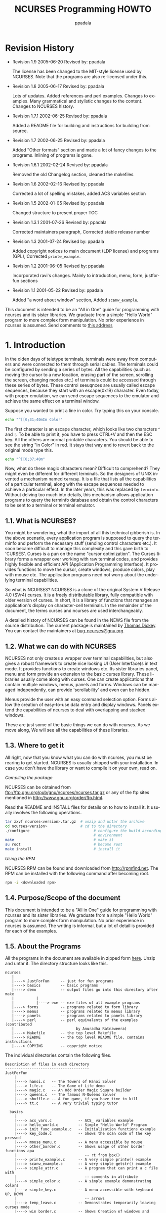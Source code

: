 #+TITLE:  NCURSES Programming HOWTO
#+AUTHOR: ppadala
#+MAIL: ppadala@gmail.com
#+LANGUAGE: en
#+OPTIONS: H:5 num:nil html-postamble:nil html-style:nil html-scripts:nil
#+html_head: <link rel="stylesheet" type="text/css" href="worg-data/worg.css" /
#+STARTUP: showall


* Revision History

  - Revision 1.9     2005-06-20   Revised by: ppadala

    The license has been changed to the MIT-style license used by
    NCURSES. Note that the programs are also re-licensed under this.

  - Revision 1.8     2005-06-17   Revised by: ppadala

    Lots of updates. Added references and perl examples. Changes to
    examples. Many grammatical and stylistic changes to the
    content. Changes to NCURSES history.

  - Revision 1.7.1   2002-06-25   Revised by: ppadala

    Added a README file for building and instructions for building
    from source.

  - Revision 1.7     2002-06-25   Revised by: ppadala

    Added "Other formats" section and made a lot of fancy changes to
    the programs. Inlining of programs is gone.

  - Revision 1.6.1   2002-02-24   Revised by: ppadala

    Removed the old Changelog section, cleaned the makefiles

  - Revision 1.6     2002-02-16   Revised by: ppadala

    Corrected a lot of spelling mistakes, added ACS variables section

  - Revision 1.5     2002-01-05   Revised by: ppadala

    Changed structure to present proper TOC

  - Revision 1.3.1   2001-07-26   Revised by: ppadala

    Corrected maintainers paragraph, Corrected stable release number

  - Revision 1.3     2001-07-24   Revised by: ppadala

    Added copyright notices to main document (LDP license) and
    programs (GPL), Corrected =printw_example=.

  - Revision 1.2     2001-06-05   Revised by: ppadala

    Incorporated ravi's changes. Mainly to introduction, menu, form,
    justforfun sections

  - Revision 1.1     2001-05-22   Revised by: ppadala

    Added "a word about window" section, Added =scanw_example=.


  #+BEGIN_ITALIC
    This document is intended to be an "All in One" guide for
    programming with ncurses and its sister libraries. We graduate
    from a simple "Hello World" program to more complex form
    manipulation. No prior experience in ncurses is assumed. Send
    comments to [[mailto:ppadala@gmail.com][this address]]
  #+END_ITALIC

* 1. Introduction

  In the olden days of teletype terminals, terminals were away from
  computers and were connected to them through serial cables. The
  terminals could be configured by sending a series of bytes. All the
  capabilities (such as moving the cursor to a new location, erasing
  part of the screen, scrolling the screen, changing modes etc.) of
  terminals could be accessed through these series of bytes. These
  control seeuqnces are usually called escape sequences, because they
  start with an escape(0x1B) character. Even today, with proper
  emulation, we can send escape sequences to the emulator and achieve
  the same effect on a terminal window.

  Suppose you wanted to print a line in color. Try typing this on your
  console.

  #+BEGIN_SRC sh
    echo "^[[0;31;40mIn Color"
  #+END_SRC

  The first character is an escape character, which looks like two
  characters =^= and =[=. To be able to print it, you have to press
  CTRL+V and then the ESC key. All the others are normal printable
  characters.  You should be able to see the string "In Color" in
  red. It stays that way and to revert back to the original mode type
  this.

  #+BEGIN_SRC sh
    echo "^[[0;37;40m"
  #+END_SRC

  Now, what do these magic characters mean? Difficult to comprehend?
  They might even be different for different terminals. So the
  designers of UNIX invented a mechanism named =termcap=. It is a file
  that lists all the capabilities of a particular terminal, along with
  the escape sequences needed to achieve a particular effect. In the
  later years, this was replaced by =terminfo=. Without delving too
  much into details, this mechanism allows application programs to
  query the terminfo database and obtain the control characters to be
  sent to a terminal or terminal emulator.

** 1.1. What is NCURSES?

   You might be wondering, what the import of all this technical
   gibberish is. In the above scenario, every application program is
   supposed to query the terminfo and perform the necessary stuff
   (sending control characters etc.). It soon became difficult to
   manage this complexity and this gave birth to 'CURSES'. Curses is a
   pun on the name "cursor optimization". The Curses library forms a
   wrapper over working with raw terminal codes, and provides highly
   flexible and efficient API (Application Programming Interface). It
   provides functions to move the cursor, create windows, produce
   colors, play with mouse etc. The application programs need not
   worry about the underlying terminal capabilities.

   So what is NCURSES? NCURSES is a clone of the original System V
   Release 4.0 (SVr4) curses. It is a freely distributable library,
   fully compatible with older version of curses. In short, it is a
   library of functions that manages an application's display on
   character-cell terminals. In the remainder of the document, the
   terms curses and ncurses are used interchangeably.

   A detailed history of NCURSES can be found in the NEWS file from
   the source distribution. The current package is maintained by
   [[mailto:dickey@his.com][Thomas Dickey]]. You can contact the maintainers at
   [[mailto:bug-ncurses@gnu.org][bug-ncurses@gnu.org]].

** 1.2. What we can do with NCURSES

   NCURSES not only creates a wrapper over terminal capabilities, but
   also gives a robust framework to create nice looking UI (User
   Interface)s in text mode. It provides functions to create windows
   etc. Its sister libraries panel, menu and form provide an extension
   to the basic curses library. These libraries usually come along
   with curses. One can create applications that contain multiple
   windows, menus, panels and forms.  Windows can be managed
   independently, can provide 'scrollability' and even can be hidden.

   Menus provide the user with an easy command selection option. Forms
   allow the creation of easy-to-use data entry and display
   windows. Panels extend the capabilities of ncurses to deal with
   overlapping and stacked windows.

   These are just some of the basic things we can do with ncurses. As
   we move along, We will see all the capabilities of these libraries.

** 1.3. Where to get it

   All right, now that you know what you can do with ncurses, you must
   be rearing to get started. NCURSES is usually shipped with your
   installation. In case you don't have the library or want to compile
   it on your own, read on.

   /Compiling the package/

   NCURSES can be obtained from
   [[ftp://ftp.gnu.org/pub/gnu/ncurses/ncurses.tar.gz]] or any of the ftp
   sites mentioned in [[http://www.gnu.org/order/ftp.html]].

   Read the README and INSTALL files for details on to how to install
   it.  It usually involves the following operations.

   #+BEGIN_SRC sh
     tar zxvf ncurses<version>.tar.gz  # unzip and untar the archive
     cd ncurses<version>               # cd to the directory
     ./configure                             # configure the build according to your
                                             # environment
     make                                    # make it
     su root                                 # become root
     make install                            # install it
   #+END_SRC

   /Using the RPM/

   NCURSES RPM can be found and downloaded from [[http://rpmfind.net]].
   The RPM can be installed with the following command after becoming
   root.

   #+BEGIN_SRC sh
     rpm -i <downloaded rpm>
   #+END_SRC

** 1.4. Purpose/Scope of the document

   This document is intended to be a "All in One" guide for
   programming with ncurses and its sister libraries. We graduate from
   a simple "Hello World" program to more complex form
   manipulation. No prior experience in ncurses is assumed. The
   writing is informal, but a lot of detail is provided for each of
   the examples.

** 1.5. About the Programs

   All the programs in the document are available in zipped form [[http://www.tldp.org/HOWTO/NCURSES-Programming-HOWTO/ncurses_programs.tar.gz][here]].
   Unzip and untar it. The directory structure looks like this.

   #+BEGIN_EXAMPLE
     ncurses
        |
        |----> JustForFun     -- just for fun programs
        |----> basics         -- basic programs
        |----> demo           -- output files go into this directory after make
        |          |
        |          |----> exe -- exe files of all example programs
        |----> forms          -- programs related to form library
        |----> menus          -- programs related to menus library
        |----> panels         -- programs related to panels library
        |----> perl           -- perl equivalents of the examples (contributed
        |                            by Anuradha Ratnaweera)
        |----> Makefile       -- the top level Makefile
        |----> README         -- the top level README file. contains instructions
        |----> COPYING        -- copyright notice
   #+END_EXAMPLE

   The individual directories contain the following files.

   #+BEGIN_EXAMPLE
     Description of files in each directory
     --------------------------------------
     JustForFun
         |
         |----> hanoi.c   -- The Towers of Hanoi Solver
         |----> life.c    -- The Game of Life demo
         |----> magic.c   -- An Odd Order Magic Square builder
         |----> queens.c  -- The famous N-Queens Solver
         |----> shuffle.c -- A fun game, if you have time to kill
         |----> tt.c      -- A very trivial typing tutor

       basics
         |
         |----> acs_vars.c            -- ACS_ variables example
         |----> hello_world.c         -- Simple "Hello World" Program
         |----> init_func_example.c   -- Initialization functions example
         |----> key_code.c            -- Shows the scan code of the key pressed
         |----> mouse_menu.c          -- A menu accessible by mouse
         |----> other_border.c        -- Shows usage of other border functions apa
         |                               -- rt from box()
         |----> printw_example.c      -- A very simple printw() example
         |----> scanw_example.c       -- A very simple getstr() example
         |----> simple_attr.c         -- A program that can print a c file with
         |                               -- comments in attribute
         |----> simple_color.c        -- A simple example demonstrating colors
         |----> simple_key.c          -- A menu accessible with keyboard UP, DOWN
         |                               -- arrows
         |----> temp_leave.c          -- Demonstrates temporarily leaving curses mode
         |----> win_border.c          -- Shows Creation of windows and borders
         |----> with_chgat.c          -- chgat() usage example

       forms
         |
         |----> form_attrib.c     -- Usage of field attributes
         |----> form_options.c    -- Usage of field options
         |----> form_simple.c     -- A simple form example
         |----> form_win.c        -- Demo of windows associated with forms

       menus
         |
         |----> menu_attrib.c     -- Usage of menu attributes
         |----> menu_item_data.c  -- Usage of item_name() etc.. functions
         |----> menu_multi_column.c    -- Creates multi columnar menus
         |----> menu_scroll.c     -- Demonstrates scrolling capability of menus
         |----> menu_simple.c     -- A simple menu accessed by arrow keys
         |----> menu_toggle.c     -- Creates multi valued menus and explains
         |                           -- REQ_TOGGLE_ITEM
         |----> menu_userptr.c    -- Usage of user pointer
         |----> menu_win.c        -- Demo of windows associated with menus

       panels
         |
         |----> panel_browse.c    -- Panel browsing through tab. Usage of user
         |                           -- pointer
         |----> panel_hide.c      -- Hiding and Un hiding of panels
         |----> panel_resize.c    -- Moving and resizing of panels
         |----> panel_simple.c    -- A simple panel example

       perl
         |----> 01-10.pl          -- Perl equivalents of first ten example programs
   #+END_EXAMPLE

   There is a top level Makefile included in the main directory. It
   builds all the files and puts the ready-to-use exes in demo/exe
   directory. You can also do selective make by going into the
   corresponding directory.  Each directory contains a README file
   explaining the purpose of each c file in the directory.

   For every example, I have included path name for the file relative
   to the examples directory.

   If you prefer browsing individual programs, point your browser to
   [[http://tldp.org/HOWTO/NCURSES-Programming-HOWTO/ncurses_programs/]]

   All the programs are released under the same license that is used
   by ncurses (MIT-style). This gives you the ability to do pretty
   much anything other than claiming them as yours. Feel free to use
   them in your programs as appropriate.

** 1.6. Other Formats of the document

   This howto is also availabe in various other formats on the
   tldp.org site. Here are the links to other formats of this
   document.

*** 1.6.1. Readily available formats from tldp.org

    - [[http://www.ibiblio.org/pub/Linux/docs/HOWTO/other-formats/pdf/NCURSES-Programming-HOWTO.pdf][Acrobat PDF Format]]

    - [[http:/www.ibiblio.org/pub/Linux/docs/HOWTO/other-formats/ps/NCURSES-Programming-HOWTO.ps.gz][PostScript Format]]

    - [[http://www.ibiblio.org/pub/Linux/docs/HOWTO/other-formats/html/NCURSES-Programming-HOWTO-html.tar.gz][In Multiple HTML pages]]

    - [[http://www.ibiblio.org/pub/Linux/docs/HOWTO/other-formats/html_single/NCURSES-Programming-HOWTO.html][In One big HTML format]]

*** 1.6.2. Building from source

    If above links are broken or if you want to experiment with sgml
    read on.

    - Get both the source and the tar,gzipped programs, available at

      http://cvsview.tldp.org/index.cgi/LDP/howto/docbook/NCURSES-HOWTO/NCURSES-Programming-HOWTO.sgml

      http://cvsview.tldp.org/index.cgi/LDP/howto/docbook/NCURSES-HOWTO/ncurses_programs.tar.gz

    - Unzip =ncurses_programs.tar.gz= with

      #+BEGIN_SRC sh
        tar zxvf ncurses_programs.tar.gz
      #+END_SRC

    - Use jade to create various formats. For example if you just want
      to create the multiple html files, you would use

      #+BEGIN_SRC sh
        jade -t sgml -i html -d <path to docbook html stylesheet> NCURSES-Programming-HOWTO.sgml
      #+END_SRC

    - to get pdf, first create a single html file of the HOWTO with

      #+BEGIN_SRC sh
        jade -t sgml -i html -d <path to docbook html stylesheet> -V nochunks NCURSES-Programming-HOWTO.sgml > NCURSES-ONE-BIG-FILE.html
      #+END_SRC

    - then use htmldoc to get pdf file with

      #+BEGIN_SRC sh
        htmldoc --size universal -t pdf --firstpage p1 -f <output file name.pdf> NCURSES-ONE-BIG-FILE.html
      #+END_SRC

    - for ps, you would use

      #+BEGIN_SRC sh
        htmldoc --size universal -t ps --firstpage p1 -f <output file name.ps> NCURSES-ONE-BIG-FILE.html
      #+END_SRC


    See [[http://www.tldp.org/LDP/LDP-Author-Guide/][LDP Author guide]] for more details. If all else failes, mail me
    at [[mailto:ppadala@gmail.com][ppadala@gmail.com]]

** 1.7. Credits

   I thank [[mailto:sharath_1@usa.net][Sharath]] and Emre Akbas for helping me with few sections.
   The introduction was initially written by sharath.  I rewrote it
   with few excerpts taken from his initial work. Emre helped in
   writing printw and scanw sections.

   Perl equivalents of the example programs are contributed by
   [[mailto:Aratnaweera@virtusa.com][Anuradha Ratnaweera]].

   Then comes [[mailto:parimi@ece.arizona.edu][Ravi Parimi]], my dearest friend, who has been on this
   project before even one line was written.  He constantly bombarded
   me with suggestions and patiently reviewed the whole text. He also
   checked each program on Linux and Solaris.

** 1.8. Wish List

   This is the wish list, in the order of priority. If you have a wish
   or you want to work on completing the wish, mail [[mailto:ppadala@gmail.com][me]].

   - Add examples to last parts of forms section.

   - Prepare a Demo showing all the programs and allow the user to
     browse through description of each program. Let the user compile
     and see the program in action. A dialog based interface is
     preferred.

   - Add debug info. =_tracef=, =_tracemouse= stuff.

   - Accessing termcap, terminfo using functions provided by ncurses
     package.

   - Working on two terminals simultaneously.

   - Add more stuff to miscellaneous section.

** 1.9. Copyright

   Copyright © 2001 by Pradeep Padala.

   Permission is hereby granted, free of charge, to any person
   obtaining a copy of this software and associated documentation
   files (the "Software"), to deal in the Software without
   restriction, including without limitation the rights to use, copy,
   modify, merge, publish, distribute, distribute with modifications,
   sublicense, and/or sell copies of the Software, and to permit
   persons to whom the Software is furnished to do so, subject to the
   following conditions:

   The above copyright notice and this permission notice shall be
   included in all copies or substantial portions of the Software.

   THE SOFTWARE IS PROVIDED "AS IS", WITHOUT WARRANTY OF ANY KIND,
   EXPRESS OR IMPLIED, INCLUDING BUT NOT LIMITED TO THE WARRANTIES OF
   MERCHANTABILITY, FITNESS FOR A PARTICULAR PURPOSE AND
   NONINFRINGEMENT.  IN NO EVENT SHALL THE ABOVE COPYRIGHT HOLDERS BE
   LIABLE FOR ANY CLAIM, DAMAGES OR OTHER LIABILITY, WHETHER IN AN
   ACTION OF CONTRACT, TORT OR OTHERWISE, ARISING FROM, OUT OF OR IN
   CONNECTION WITH THE SOFTWARE OR THE USE OR OTHER DEALINGS IN THE
   SOFTWARE.

   Except as contained in this notice, the name(s) of the above
   copyright holders shall not be used in advertising or otherwise to
   promote the sale, use or other dealings in this Software without
   prior written authorization.

* 2. Hello World !!!

  Welcome to the world of curses. Before we plunge into the library
  and look into its various features, let's write a simple program and
  say hello to the world.

** 2.1. Compiling With the NCURSES Library

   To use ncurses library functions, you have to include ncurses.h in
   your programs. To link the program with ncurses the flag -lncurses
   should be added.

   #+BEGIN_EXAMPLE
     #include <ncurses.h>
     .
     .
     .

     compile and link: gcc <program file> -lncurses
   #+END_EXAMPLE

   *Example 1. The Hello World !!! Program*

   #+BEGIN_SRC c
     #include <ncurses.h>

     int main()
     {
       initscr();                      /* Start curses mode              */
       printw("Hello World !!!");      /* Print Hello World              */
       refresh();                      /* Print it on to the real screen */
       getch();                        /* Wait for user input            */
       endwin();                       /* End curses mode                */

       return 0;
     }
   #+END_SRC

** 2.2. Dissection

   The above program prints "Hello World !!!" to the screen and
   exits. This program shows how to initialize curses and do screen
   manipulation and end curses mode. Let's dissect it line by line.

*** 2.2.1. About initscr()

    The function initscr() initializes the terminal in curses mode. In
    some implementations, it clears the screen and presents a blank
    screen. To do any screen manipulation using curses package this
    has to be called first. This function initializes the curses
    system and allocates memory for our present window (called
    =stdscr=) and some other data-structures.  Under extreme cases
    this function might fail due to insufficient memory to allocate
    memory for curses library's data structures.

    After this is done, we can do a variety of initializations to
    customize our curses settings. These details will be explained
    [[#INIT][later]].

*** 2.2.2. The mysterious refresh()

    The next line printw prints the string "Hello World !!!" on to the
    screen. This function is analogous to normal printf in all
    respects except that it prints the data on a window called stdscr
    at the current (y,x) co-ordinates. Since our present co-ordinates
    are at 0,0 the string is printed at the left hand corner of the
    window.

    This brings us to that mysterious refresh(). Well, when we called
    printw the data is actually written to an imaginary window, which
    is not updated on the screen yet. The job of printw is to update a
    few flags and data structures and write the data to a buffer
    corresponding to stdscr. In order to show it on the screen, we
    need to call refresh() and tell the curses system to dump the
    contents on the screen.

    The philosophy behind all this is to allow the programmer to do
    multiple updates on the imaginary screen or windows and do a
    refresh once all his screen update is done. refresh() checks the
    window and updates only the portion which has been changed. This
    improves performance and offers greater flexibility too. But, it
    is sometimes frustrating to beginners.  A common mistake committed
    by beginners is to forget to call refresh() after they did some
    update through printw() class of functions. I still forget to add
    it sometimes :-)

*** 2.2.3. About endwin()

    And finally don't forget to end the curses mode. Otherwise your
    terminal might behave strangely after the program quits. endwin()
    frees the memory taken by curses sub-system and its data
    structures and puts the terminal in normal mode. This function
    must be called after you are done with the curses mode.

* 3. The Gory Details

  Now that we have seen how to write a simple curses program let's get
  into the details. There are many functions that help customize what
  you see on screen and many features which can be put to full use.

  Here we go...

* 4. Initialization                                                   <<#INIT>>

  We now know that to initialize curses system the function initscr()
  has to be called. There are functions which can be called after this
  initialization to customize our curses session. We may ask the
  curses system to set the terminal in raw mode or initialize color or
  initialize the mouse etc.. Let's discuss some of the functions that
  are normally called immediately after initscr();

** 4.1. Initialization functions
** 4.2. raw() and cbreak()

   Normally the terminal driver buffers the characters a user types
   until a new line or carriage return is encountered. But most
   programs require that the characters be available as soon as the
   user types them. The above two functions are used to disable line
   buffering. The difference between these two functions is in the way
   control characters like suspend (CTRL-Z), interrupt and quit
   (CTRL-C) are passed to the program.  In the raw() mode these
   characters are directly passed to the program without generating a
   signal. In the =cbreak()= mode these control characters are
   interpreted as any other character by the terminal driver. I
   personally prefer to use raw() as I can exercise greater control
   over what the user does.

** 4.3. echo() and noecho()

   These functions control the echoing of characters typed by the user
   to the terminal. =noecho()= switches off echoing. The reason you
   might want to do this is to gain more control over echoing or to
   suppress unnecessary echoing while taking input from the user
   through the getch() etc. functions. Most of the interactive
   programs call =noecho()= at initialization and do the echoing of
   characters in a controlled manner.  It gives the programmer the
   flexibility of echoing characters at any place in the window
   without updating current (y,x) co-ordinates.

** 4.4. keypad()

   This is my favorite initialization function. It enables the reading
   of function keys like F1, F2, arrow keys etc. Almost every
   interactive program enables this, as arrow keys are a major part of
   any User Interface. Do =keypad(stdscr, TRUE)= to enable this
   feature for the regular screen (stdscr). You will learn more about
   key management in later sections of this document.

** 4.5. halfdelay()

   This function, though not used very often, is a useful one at
   times.  halfdelay()is called to enable the half-delay mode, which
   is similar to the cbreak() mode in that characters typed are
   immediately available to program. However, it waits for 'X' tenths
   of a second for input and then returns ERR, if no input is
   available. 'X' is the timeout value passed to the function
   halfdelay(). This function is useful when you want to ask the user
   for input, and if he doesn't respond with in certain time, we can
   do some thing else. One possible example is a timeout at the
   password prompt.

** 4.6. Miscellaneous Initialization functions

   There are few more functions which are called at initialization to
   customize curses behavior. They are not used as extensively as
   those mentioned above. Some of them are explained where
   appropriate.

** 4.7. An Example

   Let's write a program which will clarify the usage of these
   functions.

   *Example 2. Initialization Function Usage example*

   #+BEGIN_SRC c
     #include <ncurses.h>

     int main()
     {   int ch;

       initscr();                      /* Start curses mode                */
       raw();                          /* Line buffering disabled          */
       keypad(stdscr, TRUE);           /* We get F1, F2 etc..              */
       noecho();                       /* Don't echo() while we do getch   */

       printw("Type any character to see it in bold\n");
       ch = getch();                   /* If raw() hadn't been called
                                        * we have to press enter before it
                                        * gets to the program              */
       if(ch == KEY_F(1))              /* Without keypad enabled this will */
         printw("F1 Key pressed");     /*  not get to us either            */
                                       /* Without noecho() some ugly escape
                                        * charachters might have been printed
                                        * on screen                        */
       else
         {   printw("The pressed key is ");
             attron(A_BOLD);
             printw("%c", ch);
             attroff(A_BOLD);
         }
       refresh();                      /* Print it on to the real screen   */
       getch();                        /* Wait for user input              */
       endwin();                       /* End curses mode                  */

       return 0;
     }
   #+END_SRC

   This program is self-explanatory. But I used functions which aren't
   explained yet. The function =getch()= is used to get a character
   from user. It is equivalent to normal =getchar()= except that we
   can disable the line buffering to avoid <enter> after input. Look
   for more about =getch()=and reading keys in the [[#KEYS][key management
   section]]. The functions attron and attroff are used to switch some
   attributes on and off respectively. In the example I used them to
   print the character in bold. These functions are explained in
   detail later.

* 5. A Word about Windows

  Before we plunge into the myriad ncurses functions, let me clear few
  things about windows. Windows are explained in detail in following
  [[#WINDOWS][sections]]

  A Window is an imaginary screen defined by curses system. A window
  does not mean a bordered window which you usually see on Win9X
  platforms.  When curses is initialized, it creates a default window
  named =stdscr= which represents your 80x25 (or the size of window in
  which you are running) screen. If you are doing simple tasks like
  printing few strings, reading input etc., you can safely use this
  single window for all of your purposes. You can also create windows
  and call functions which explicitly work on the specified window.

  For example, if you call

  #+BEGIN_SRC c
    printw("Hi There !!!");
    refresh();
  #+END_SRC

  It prints the string on stdscr at the present cursor
  position. Similarly the call to refresh(), works on stdscr only.

  Say you have created [[#WINDOWS][windows]] then you have to call a function with a
  'w' added to the usual function.

  #+BEGIN_SRC c
    wprintw(win, "Hi There !!!");
    wrefresh(win);
  #+END_SRC

  As you will see in the rest of the document, naming of functions
  follow the same convention. For each function there usually are
  three more functions.

  #+BEGIN_SRC c
    printw(string);           /* Print on stdscr at present cursor position     */
    mvprintw(y, x, string);   /* Move to (y, x) then print string               */
    wprintw(win, string);     /* Print on window win at present cursor position */
                              /* in the window                                  */
    mvwprintw(win, y, x, string);  /* Move to (y, x) relative to window         */
                                   /* co-ordinates and then print               */
  #+END_SRC

  Usually the w-less functions are macros which expand to
  corresponding w-function with stdscr as the window parameter.

* 6. Output functions

  I guess you can't wait any more to see some action. Back to our
  odyssey of curses functions. Now that curses is initialized, let's
  interact with world.

  There are three classes of functions which you can use to do output
  on screen.

  1. addch() class: Print single character with attributes

  2. printw() class: Print formatted output similar to printf()

  3. addstr() class: Print strings

  These functions can be used interchangeably and it's a matter of
  style as to which class is used. Let's see each one in detail.

** 6.1. addch() class of functions

   These functions put a single character into the current cursor
   location and advance the position of the cursor. You can give the
   character to be printed but they usually are used to print a
   character with some attributes. Attributes are explained in detail
   in later [[#ATTRIB][sections]] of the document. If a character is associated
   with an attribute(bold, reverse video etc.), when curses prints the
   character, it is printed in that attribute.

   In order to combine a character with some attributes, you have two
   options:

   - By OR'ing a single character with the desired attribute
     macros. These attribute macros could be found in the header file
     =ncurses.h=. For example, you want to print a character ch(of
     type char) bold and underlined, you would call addch() as below.

     #+BEGIN_SRC c
       addch(ch | A_BOLD | A_UNDERLINE);
     #+END_SRC

   - By using functions like =attrset(),attron(),attroff()=. These
     functions are explained in the [[#ATTRIB][Attributes]] section.  Briefly, they
     manipulate the current attributes of the given window.  Once set,
     the character printed in the window are associated with the
     attributes until it is turned off.


   Additionally, =curses= provides some special characters for
   character-based graphics. You can draw tables, horizontal or
   vertical lines, etc. You can find all avaliable characters in the
   header file =ncurses.h=. Try looking for macros beginning with
   =ACS_= in this file.

** 6.2. mvaddch(), waddch() and mvwaddch()

   =mvaddch()= is used to move the cursor to a given point, and then
   print.  Thus, the calls:

   #+BEGIN_SRC c
     move(row,col);    /* moves the cursor to rowth row and colth column */
     addch(ch);
   #+END_SRC

   can be replaced by

   #+BEGIN_SRC c
     mvaddch(row,col,ch);
   #+END_SRC

   =waddch()= is similar to =addch()=, except that it adds a character
   into the given window. (Note that =addch()= adds a character into
   the window =stdscr=.)

   In a similar fashion =mvwaddch()= function is used to add a
   character into the given window at the given coordinates.

   Now, we are familiar with the basic output function =addch()=. But,
   if we want to print a string, it would be very annoying to print it
   character by character. Fortunately, =ncurses= provides
   =printf=-like or =puts=-like functions.

** 6.3. printw() class of functions

   These functions are similar to =printf()= with the added capability
   of printing at any position on the screen.

*** 6.3.1. printw() and mvprintw

    These two functions work much like =printf()=. =mvprintw()= can be
    used to move the cursor to a position and then print. If you want
    to move the cursor first and then print using =printw()= function,
    use =move()= first and then use =printw()= though I see no point
    why one should avoid using =mvprintw()=, you have the flexibility
    to manipulate.

*** 6.3.2. wprintw() and mvwprintw

    These two functions are similar to above two except that they
    print in the corresponding window given as argument.

*** 6.3.3. vwprintw()

    This function is similar to =vprintf()=. This can be used when
    variable number of arguments are to be printed.

*** 6.3.4. A Simple printw example

    *Example 3. A Simple printw example*

    #+BEGIN_SRC c
      #include <ncurses.h>           /* ncurses.h includes stdio.h */
      #include <string.h>

      int main()
      {
        char mesg[]="Just a string";           /* message to be appeared on the screen  */
        int row,col;                           /* to store the number of rows and       *
                                                * the number of colums of the screen    */
        initscr();                             /* start the curses mode */
        getmaxyx(stdscr,row,col);              /* get the number of rows and columns    */
        mvprintw(row/2,(col-strlen(mesg))/2,"%s",mesg);
                                               /* print the message at the center of the screen */
        mvprintw(row-2,0,"This screen has %d rows and %d columns\n",row,col);
        printw("Try resizing your window(if possible) and then run this program again");
        refresh();
        getch();
        endwin();

        return 0;
      }
    #+END_SRC

    Above program demonstrates how easy it is to use =printw=. You
    just feed the coordinates and the message to be appeared on the
    screen, then it does what you want.

    The above program introduces us to a new function =getmaxyx()=, a
    macro defined in =ncurses.h=. It gives the number of columns and
    the number of rows in a given window. =getmaxyx()= does this by
    updating the variables given to it. Since =getmaxyx()= is not a
    function we don't pass pointers to it, we just give two integer
    variables.

** 6.4. addstr() class of functions

   =addstr()= is used to put a character string into a given
   window. This function is similar to calling =addch()= once for each
   character in a given string. This is true for all output
   functions. There are other functions from this family such as
   =mvaddstr(),mvwaddstr()= and =waddstr()=, which obey the naming
   convention of curses.(e.g. mvaddstr() is similar to the respective
   calls move() and then addstr().) Another function of this family is
   addnstr(), which takes an integer parameter(say n)
   additionally. This function puts at most n characters into the
   screen. If n is negative, then the entire string will be added.

** 6.5. A word of caution

   All these functions take y co-ordinate first and then x in their
   arguments. A common mistake by beginners is to pass x,y in that
   order.  If you are doing too many manipulations of (y,x)
   co-ordinates, think of dividing the screen into windows and
   manipulate each one separately.  Windows are explained in the
   [[#WINDOWS][windows]] section.

* 7. Input functions

  Well, printing without taking input, is boring. Let's see functions
  which allow us to get input from user. These functions also can be
  divided into three categories.

  1. getch() class: Get a character

  2. scanw() class: Get formatted input

  3. getstr() class: Get strings

** 7.1. getch() class of functions

   These functions read a single character from the terminal. But
   there are several subtle facts to consider. For example if you
   don't use the function cbreak(), curses will not read your input
   characters contiguously but will begin read them only after a new
   line or an EOF is encountered. In order to avoid this, the cbreak()
   function must used so that characters are immediately available to
   your program. Another widely used function is noecho(). As the name
   suggests, when this function is set (used), the characters that are
   keyed in by the user will not show up on the screen. The two
   functions cbreak() and noecho() are typical examples of key
   management. Functions of this genre are explained in the [[#KEYS][key
   management section]].

** 7.2. scanw() class of functions

   These functions are similar to =scanf()= with the added capability
   of getting the input from any location on the screen.

*** 7.2.1. scanw() and mvscanw

    The usage of these functions is similar to that of =sscanf()=,
    where the line to be scanned is provided by =wgetstr()=
    function. That is, these functions call to =wgetstr()=
    function(explained below) and uses the resulting line for a scan.

*** 7.2.2. wscanw() and mvwscanw()

    These are similar to above two functions except that they read
    from a window, which is supplied as one of the arguments to these
    functions.

*** 7.2.3. vwscanw()

    This function is similar to =vscanf()=. This can be used when a
    variable number of arguments are to be scanned.

** 7.3. getstr() class of functions

   These functions are used to get strings from the terminal. In
   essence, this function performs the same task as would be achieved
   by a series of calls to =getch()= until a newline, carriage return,
   or end-of-file is received. The resulting string of characters are
   pointed to by =str=, which is a character pointer provided by the
   user.

** 7.4. Some examples

   *Example 4. A Simple scanw example*

   #+BEGIN_SRC c
     #include <ncurses.h>                     /* ncurses.h includes stdio.h           */
     #include <string.h>

     int main()
     {
       char mesg[]="Enter a string: ";        /* message to be appeared on the screen */
       char str[80];
       int row,col;                           /* to store the number of rows and      *
                                               * the number of colums of the screen   */
       initscr();                             /* start the curses mode                */
       getmaxyx(stdscr,row,col);              /* get the number of rows and columns   */
       mvprintw(row/2,(col-strlen(mesg))/2,"%s",mesg);
                                     /* print the message at the center of the screen */
       getstr(str);
       mvprintw(LINES - 2, 0, "You Entered: %s", str);
       getch();
       endwin();

       return 0;
     }
   #+END_SRC

* 8. Attributes                                                       <<#ATTRIB>>

  We have seen an example of how attributes can be used to print
  characters with some special effects. Attributes, when set
  prudently, can present information in an easy, understandable
  manner. The following program takes a C file as input and prints the
  file with comments in bold. Scan through the code.

  *Example 5. A Simple Attributes example*

  #+BEGIN_SRC c
    /* pager functionality by Joseph Spainhour" <spainhou@bellsouth.net> */
    #include <ncurses.h>
    #include <stdlib.h>

    int main(int argc, char *argv[])
    {
      int ch, prev, row, col;
      prev = EOF;
      FILE *fp;
      int y, x;

      if(argc != 2)
        {
          printf("Usage: %s <a c file name>\n", argv[0]);
          exit(1);
        }
      fp = fopen(argv[1], "r");
      if(fp == NULL)
        {
          perror("Cannot open input file");
          exit(1);
        }
      initscr();                               /* Start curses mode                    */
      getmaxyx(stdscr, row, col);              /* find the boundaries of the screeen   */
      while((ch = fgetc(fp)) != EOF)           /* read the file till we reach the end  */
        {
          getyx(stdscr, y, x);                 /* get the current curser position      */
          if(y == (row - 1))                   /* are we are at the end of the screen  */
            {
              printw("<-Press Any Key->");     /* tell the user to press a key         */
              getch();
              clear();                         /* clear the screen */
              move(0, 0);                      /* start at the beginning of the screen */
            }
          if(prev == '/' && ch == '*')         /* If it is / and * then only
                                                * switch bold on                       */
            {
              attron(A_BOLD);                  /* cut bold on */
              getyx(stdscr, y, x);             /* get the current curser position      */
              move(y, x - 1);                  /* back up one space */
              printw("%c%c", '/', ch);         /* The actual printing is done here     */
            }
          else
            printw("%c", ch);
          refresh();
          if(prev == '*' && ch == '/')
            attroff(A_BOLD);                   /* Switch it off once we got *
                                                * and then /                           */
          prev = ch;
        }
      endwin();                                /* End curses mode                      */
      fclose(fp);
      return 0;
    }
  #+END_SRC

  Don't worry about all those initialization and other crap.
  Concentrate on the while loop. It reads each character in the file
  and searches for the pattern /*. Once it spots the pattern, it
  switches the BOLD attribute on with = attron()= . When we get the
  pattern */ it is switched off by = attroff()= .

  The above program also introduces us to two useful functions
  =getyx() = and =move()=. The first function gets the co-ordinates of
  the present cursor into the variables y, x. Since getyx() is a macro
  we don't have to pass pointers to variables. The function =move()=
  moves the cursor to the co-ordinates given to it.

  The above program is really a simple one which doesn't do much. On
  these lines one could write a more useful program which reads a C
  file, parses it and prints it in different colors. One could even
  extend it to other languages as well.

** 8.1. The details

   Let's get into more details of attributes. The functions =attron(),
   attroff(), attrset() =, and their sister functions = attr_get()=
   etc.. can be used to switch attributes on/off , get attributes and
   produce a colorful display.

   The functions attron and attroff take a bit-mask of attributes and
   switch them on or off, respectively. The following video
   attributes, which are defined in <curses.h> can be passed to these
   functions.

   #+BEGIN_EXAMPLE
     A_NORMAL        Normal display (no highlight)
     A_STANDOUT      Best highlighting mode of the terminal.
     A_UNDERLINE     Underlining
     A_REVERSE       Reverse video
     A_BLINK         Blinking
     A_DIM           Half bright
     A_BOLD          Extra bright or bold
     A_PROTECT       Protected mode
     A_INVIS         Invisible or blank mode
     A_ALTCHARSET    Alternate character set
     A_CHARTEXT      Bit-mask to extract a character
     COLOR_PAIR(n)   Color-pair number n
   #+END_EXAMPLE

   The last one is the most colorful one :-) Colors are explained in
   the [[#color][next sections]].

   We can OR(|) any number of above attributes to get a combined
   effect. If you wanted reverse video with blinking characters you
   can use

   #+BEGIN_SRC c
     attron(A_REVERSE | A_BLINK);
   #+END_SRC

** 8.2. attron() vs attrset()

   Then what is the difference between attron() and attrset()? attrset
   sets the attributes of window whereas attron just switches on the
   attribute given to it. So attrset() fully overrides whatever
   attributes the window previously had and sets it to the new
   attribute(s). Similarly attroff() just switches off the
   attribute(s) given to it as an argument. This gives us the
   flexibility of managing attributes easily.But if you use them
   carelessly you may loose track of what attributes the window has
   and garble the display. This is especially true while managing
   menus with colors and highlighting. So decide on a consistent
   policy and stick to it. You can always use =standend()= which is
   equivalent to =attrset(A_NORMAL)= which turns off all attributes
   and brings you to normal mode.

** 8.3. =attr_get()=

   The function =attr_get()= gets the current attributes and color
   pair of the window. Though we might not use this as often as the
   above functions, this is useful in scanning areas of screen. Say we
   wanted to do some complex update on screen and we are not sure what
   attribute each character is associated with. Then this function can
   be used with either attrset or attron to produce the desired
   effect.

** 8.4. =attr_= functions

   There are series of functions like =attr_set()=, =attr_on=
   etc.. These are similar to above functions except that they take
   parameters of type =attr_t=.

** 8.5. wattr functions

   For each of the above functions we have a corresponding function
   with 'w' which operates on a particular window. The above functions
   operate on stdscr.

** 8.6. chgat() functions

   The function chgat() is listed in the end of the man page
   =curs_attr=. It actually is a useful one. This function can be used
   to set attributes for a group of characters without moving. I mean
   it !!! without moving the cursor :-) It changes the attributes of a
   given number of characters starting at the current cursor location.

   We can give -1 as the character count to update till end of
   line. If you want to change attributes of characters from current
   position to end of line, just use this.

   #+BEGIN_SRC c
     chgat(-1, A_REVERSE, 0, NULL);
   #+END_SRC

   This function is useful when changing attributes for characters
   that are already on the screen. Move to the character from which
   you want to change and change the attribute.

   Other functions wchgat(), mvchgat(), wchgat() behave similarly
   except that the w functions operate on the particular window. The
   mv functions first move the cursor then perform the work given to
   them. Actually chgat is a macro which is replaced by a wchgat()
   with stdscr as the window. Most of the "w-less" functions are
   macros.

   *Example 6. Chgat() Usage example*

   #+BEGIN_SRC c
     #include <ncurses.h>

     int main(int argc, char *argv[])
     {   initscr();                      /* Start curses mode            */
       start_color();                    /* Start color functionality    */

       init_pair(1, COLOR_CYAN, COLOR_BLACK);
       printw("A Big string which i didn't care to type fully ");
       mvchgat(0, 0, -1, A_BLINK, 1, NULL);
       /*
        * First two parameters specify the position at which to start
        * Third parameter number of characters to update. -1 means till
        * end of line
        * Forth parameter is the normal attribute you wanted to give
        * to the charcter
        * Fifth is the color index. It is the index given during init_pair()
        * use 0 if you didn't want color
        * Sixth one is always NULL
        */
       refresh();
       getch();
       endwin();                         /* End curses mode              */
       return 0;
     }
   #+END_SRC

   This example also introduces us to the color world of curses.
   Colors will be explained in detail later. Use 0 for no color.

* 9. Windows                                                          <<#WINDOWS>>

  Windows form the most important concept in curses. You have seen the
  standard window stdscr above where all the functions implicitly
  operated on this window. Now to make design even a simplest GUI, you
  need to resort to windows. The main reason you may want to use
  windows is to manipulate parts of the screen separately, for better
  efficiency, by updating only the windows that need to be changed and
  for a better design. I would say the last reason is the most
  important in going for windows. You should always strive for a
  better and easy-to-manage design in your programs. If you are
  writing big, complex GUIs this is of pivotal importance before you
  start doing anything.

** 9.1. The basics

   A Window can be created by calling the function =newwin()=. It
   doesn't create any thing on the screen actually. It allocates
   memory for a structure to manipulate the window and updates the
   structure with data regarding the window like it's size, beginy,
   beginx etc.. Hence in curses, a window is just an abstraction of an
   imaginary window, which can be manipulated independent of other
   parts of screen. The function newwin() returns a pointer to
   structure WINDOW, which can be passed to window related functions
   like wprintw() etc.. Finally the window can be destroyed with
   delwin(). It will deallocate the memory associated with the window
   structure.

** 9.2. Let there be a Window !!!

   What fun is it, if a window is created and we can't see it. So the
   fun part begins by displaying the window. The function =box()= can
   be used to draw a border around the window. Let's explore these
   functions in more detail in this example.

   *Example 7. Window Border example*

   #+BEGIN_SRC c
     #include <ncurses.h>

     WINDOW *create_newwin(int height, int width, int starty, int startx);
     void destroy_win(WINDOW *local_win);

     int main(int argc, char *argv[])
     {   WINDOW *my_win;
       int startx, starty, width, height;
       int ch;

       initscr();                      /* Start curses mode                  */
       cbreak();                       /* Line buffering disabled, Pass on
                                        * everty thing to me                 */
       keypad(stdscr, TRUE);           /* I need that nifty F1               */

       height = 3;
       width = 10;
       starty = (LINES - height) / 2;  /* Calculating for a center placement */
       startx = (COLS - width) / 2;    /* of the window                      */
       printw("Press F1 to exit");
       refresh();
       my_win = create_newwin(height, width, starty, startx);

       while((ch = getch()) != KEY_F(1))
         {   switch(ch)
             {   case KEY_LEFT:
                 destroy_win(my_win);
                 my_win = create_newwin(height, width, starty,--startx);
                 break;
             case KEY_RIGHT:
               destroy_win(my_win);
               my_win = create_newwin(height, width, starty,++startx);
               break;
             case KEY_UP:
               destroy_win(my_win);
               my_win = create_newwin(height, width, --starty,startx);
               break;
             case KEY_DOWN:
               destroy_win(my_win);
               my_win = create_newwin(height, width, ++starty,startx);
               break;
             }
         }

       endwin();                       /* End curses mode                    */
       return 0;
     }

     WINDOW *create_newwin(int height, int width, int starty, int startx)
     {   WINDOW *local_win;

       local_win = newwin(height, width, starty, startx);
       box(local_win, 0 , 0);          /* 0, 0 gives default characters
                                        * for the vertical and horizontal
                                        * lines                              */
       wrefresh(local_win);            /* Show that box                      */

       return local_win;
     }

     void destroy_win(WINDOW *local_win)
     {
       /* box(local_win, ' ', ' '); : This won't produce the desired
        * result of erasing the window. It will leave it's four corners
        * and so an ugly remnant of window.
        */
       wborder(local_win, ' ', ' ', ' ',' ',' ',' ',' ',' ');
       /* The parameters taken are
        * 1. win: the window on which to operate
        * 2. ls: character to be used for the left side of the window
        * 3. rs: character to be used for the right side of the window
        * 4. ts: character to be used for the top side of the window
        * 5. bs: character to be used for the bottom side of the window
        * 6. tl: character to be used for the top left corner of the window
        * 7. tr: character to be used for the top right corner of the window
        * 8. bl: character to be used for the bottom left corner of the window
        * 9. br: character to be used for the bottom right corner of the window
        */
       wrefresh(local_win);
       delwin(local_win);
     }
   #+END_SRC

** 9.3. Explanation

   Don't scream. I know it's a big example. But I have to explain some
   important things here :-). This program creates a rectangular
   window that can be moved with left, right, up, down arrow keys. It
   repeatedly creates and destroys windows as user press a key. Don't
   go beyond the screen limits. Checking for those limits is left as
   an exercise for the reader. Let's dissect it by line by line.

   The =create_newwin()= function creates a window with =newwin()= and
   displays a border around it with box. The function =destroy_win()=
   first erases the window from screen by painting a border with ' '
   character and then calling =delwin()= to deallocate memory related
   to it. Depending on the key the user presses, starty or startx is
   changed and a new window is created.

   In the =destroy_win=, as you can see, I used wborder instead of
   box. The reason is written in the comments (You missed it. I
   know. Read the code :-)). wborder draws a border around the window
   with the characters given to it as the 4 corner points and the 4
   lines. To put it clearly, if you have called wborder as below:

   #+BEGIN_SRC c
     wborder(win, '|', '|', '-', '-', '+', '+', '+', '+');
   #+END_SRC

   it produces some thing like

   #+BEGIN_EXAMPLE
     +------------+
     |            |
     |            |
     |            |
     |            |
     |            |
     |            |
     +------------+
   #+END_EXAMPLE

** 9.4. The other stuff in the example

   You can also see in the above examples, that I have used the
   variables COLS, LINES which are initialized to the screen sizes
   after initscr().  They can be useful in finding screen dimensions
   and finding the center co-ordinate of the screen as above. The
   function =getch()= as usual gets the key from keyboard and
   according to the key it does the corresponding work. This type of
   switch-case is very common in any GUI based programs.

** 9.5. Other Border functions

   Above program is grossly inefficient in that with each press of a
   key, a window is destroyed and another is created. So let's write a
   more efficient program which uses other border related functions.

   The following program uses =mvhline()= and =mvvline()= to achieve
   similar effect. These two functions are simple. They create a
   horizontal or vertical line of the specified length at the
   specified position.

   *Example 8. More border functions*

   #+BEGIN_SRC c
     #include <ncurses.h>

     typedef struct _win_border_struct {
       chtype  ls, rs, ts, bs,
         tl, tr, bl, br;
     }WIN_BORDER;

     typedef struct _WIN_struct {

       int startx, starty;
       int height, width;
       WIN_BORDER border;
     }WIN;

     void init_win_params(WIN *p_win);
     void print_win_params(WIN *p_win);
     void create_box(WIN *win, bool flag);

     int main(int argc, char *argv[])
     {   WIN win;
       int ch;

       initscr();                      /* Start curses mode             */
       start_color();                  /* Start the color functionality */
       cbreak();                       /* Line buffering disabled, Pass on
                                        * everty thing to me            */
       keypad(stdscr, TRUE);           /* I need that nifty F1          */
       noecho();
       init_pair(1, COLOR_CYAN, COLOR_BLACK);

       /* Initialize the window parameters */
       init_win_params(&win);
       print_win_params(&win);

       attron(COLOR_PAIR(1));
       printw("Press F1 to exit");
       refresh();
       attroff(COLOR_PAIR(1));

       create_box(&win, TRUE);
       while((ch = getch()) != KEY_F(1))
         {   switch(ch)
             {   case KEY_LEFT:
                 create_box(&win, FALSE);
                 --win.startx;
                 create_box(&win, TRUE);
                 break;
             case KEY_RIGHT:
               create_box(&win, FALSE);
               ++win.startx;
               create_box(&win, TRUE);
               break;
             case KEY_UP:
               create_box(&win, FALSE);
               --win.starty;
               create_box(&win, TRUE);
               break;
             case KEY_DOWN:
               create_box(&win, FALSE);
               ++win.starty;
               create_box(&win, TRUE);
               break;
             }
         }
       endwin();                       /* End curses mode               */
       return 0;
     }
     void init_win_params(WIN *p_win)
     {
       p_win->height = 3;
       p_win->width = 10;
       p_win->starty = (LINES - p_win->height)/2;
       p_win->startx = (COLS - p_win->width)/2;

       p_win->border.ls = '|';
       p_win->border.rs = '|';
       p_win->border.ts = '-';
       p_win->border.bs = '-';
       p_win->border.tl = '+';
       p_win->border.tr = '+';
       p_win->border.bl = '+';
       p_win->border.br = '+';

     }
     void print_win_params(WIN *p_win)
     {
     #ifdef _DEBUG
       mvprintw(25, 0, "%d %d %d %d", p_win->startx, p_win->starty,
                p_win->width, p_win->height);
       refresh();
     #endif
     }
     void create_box(WIN *p_win, bool flag)
     {   int i, j;
       int x, y, w, h;

       x = p_win->startx;
       y = p_win->starty;
       w = p_win->width;
       h = p_win->height;

       if(flag == TRUE)
         {   mvaddch(y, x, p_win->border.tl);
           mvaddch(y, x + w, p_win->border.tr);
           mvaddch(y + h, x, p_win->border.bl);
           mvaddch(y + h, x + w, p_win->border.br);
           mvhline(y, x + 1, p_win->border.ts, w - 1);
           mvhline(y + h, x + 1, p_win->border.bs, w - 1);
           mvvline(y + 1, x, p_win->border.ls, h - 1);
           mvvline(y + 1, x + w, p_win->border.rs, h - 1);

         }
       else
         for(j = y; j <= y + h; ++j)
           for(i = x; i <= x + w; ++i)
             mvaddch(j, i, ' ');

       refresh();

     }
   #+END_SRC

* 10. Colors                                                          <<#color>>
** 10.1. The basics

   Life seems dull with no colors. Curses has a nice mechanism to
   handle colors. Let's get into the thick of the things with a small
   program.

   *Example 9. A Simple Color example*

   #+BEGIN_SRC c
     #include <ncurses.h>

     void print_in_middle(WINDOW *win, int starty, int startx, int width, char *string);
     int main(int argc, char *argv[])
     {   initscr();                /* Start curses mode        */
       if(has_colors() == FALSE)
         {   endwin();
           printf("Your terminal does not support color\n");
           exit(1);
         }
       start_color();              /* Start color              */
       init_pair(1, COLOR_RED, COLOR_BLACK);

       attron(COLOR_PAIR(1));
       print_in_middle(stdscr, LINES / 2, 0, 0, "Viola !!! In color ...");
       attroff(COLOR_PAIR(1));
       getch();
       endwin();
     }
     void print_in_middle(WINDOW *win, int starty, int startx, int width, char *string)
     {   int length, x, y;
       float temp;

       if(win == NULL)
         win = stdscr;
       getyx(win, y, x);
       if(startx != 0)
         x = startx;
       if(starty != 0)
         y = starty;
       if(width == 0)
         width = 80;

       length = strlen(string);
       temp = (width - length)/ 2;
       x = startx + (int)temp;
       mvwprintw(win, y, x, "%s", string);
       refresh();
     }
   #+END_SRC

   As you can see, to start using color, you should first call the
   function =start_color()=. After that, you can use color
   capabilities of your terminals using various functions. To find out
   whether a terminal has color capabilities or not, you can use
   =has_colors()= function, which returns FALSE if the terminal does
   not support color.

   Curses initializes all the colors supported by terminal when
   =start_color()= is called. These can be accessed by the define
   constants like =COLOR_BLACK= etc. Now to actually start using
   colors, you have to define pairs. Colors are always used in
   pairs. That means you have to use the function =init_pair()= to
   define the foreground and background for the pair number you
   give. After that that pair number can be used as a normal attribute
   with =COLOR_PAIR()= function. This may seem to be cumbersome at
   first. But this elegant solution allows us to manage color pairs
   very easily. To appreciate it, you have to look into the the source
   code of "dialog", a utility for displaying dialog boxes from shell
   scripts. The developers have defined foreground and background
   combinations for all the colors they might need and initialized at
   the beginning. This makes it very easy to set attributes just by
   accessing a pair which we already have defined as a constant.

   The following colors are defined in =curses.h=. You can use these
   as parameters for various color functions.

   #+BEGIN_EXAMPLE
     COLOR_BLACK   0
     COLOR_RED     1
     COLOR_GREEN   2
     COLOR_YELLOW  3
     COLOR_BLUE    4
     COLOR_MAGENTA 5
     COLOR_CYAN    6
     COLOR_WHITE   7
   #+END_EXAMPLE

** 10.2. Changing Color Definitions

   The function =init_color()= can be used to change the rgb values
   for the colors defined by curses initially. Say you wanted to
   lighten the intensity of red color by a minuscule. Then you can use
   this function as

   #+BEGIN_SRC c
     init_color(COLOR_RED, 700, 0, 0);
     /* param 1     : color name
      * param 2, 3, 4 : rgb content min = 0, max = 1000 */
   #+END_SRC

   If your terminal cannot change the color definitions, the function
   returns ERR. The function =can_change_color()= can be used to find
   out whether the terminal has the capability of changing color
   content or not. The rgb content is scaled from 0 to 1000. Initially
   RED color is defined with content 1000(r), 0(g), 0(b).

** 10.3. Color Content

   The functions =color_content()= and =pair_content()= can be used to
   find the color content and foreground, background combination for
   the pair.

* 11. Interfacing with the key board                                  <<#KEYS>>
** 11.1. The Basics

   No GUI is complete without a strong user interface and to interact
   with the user, a curses program should be sensitive to key presses
   or the mouse actions done by the user. Let's deal with the keys
   first.

   As you have seen in almost all of the above examples, it's very
   easy to get key input from the user. A simple way of getting key
   presses is to use =getch()= function. The cbreak mode should be
   enabled to read keys when you are interested in reading individual
   key hits rather than complete lines of text (which usually end with
   a carriage return).  keypad should be enabled to get the Functions
   keys, arrow keys etc. See the initialization section for details.

   =getch()= returns an integer corresponding to the key pressed. If
   it is a normal character, the integer value will be equivalent to
   the character. Otherwise it returns a number which can be matched
   with the constants defined in =curses.h=. For example if the user
   presses F1, the integer returned is 265. This can be checked using
   the macro =KEY_F()= defined in curses.h. This makes reading keys
   portable and easy to manage.

   For example, if you call getch() like this

   #+BEGIN_SRC c
     int ch;

     ch = getch();
   #+END_SRC

   getch() will wait for the user to press a key, (unless you
   specified a timeout) and when user presses a key, the corresponding
   integer is returned. Then you can check the value returned with the
   constants defined in curses.h to match against the keys you want.

   The following code piece will do that job.

   #+BEGIN_SRC c
     if(ch == KEY_LEFT)
       printw("Left arrow is pressed\n");
   #+END_SRC

   Let's write a small program which creates a menu which can be
   navigated by up and down arrows.

** 11.2. A Simple Key Usage example

   *Example 10. A Simple Key Usage example*

   #+BEGIN_SRC c
     #include <stdio.h>
     #include <ncurses.h>

     #define WIDTH 30
     #define HEIGHT 10

     int startx = 0;
     int starty = 0;

     char *choices[] = {
       "Choice 1",
       "Choice 2",
       "Choice 3",
       "Choice 4",
       "Exit",
     };
     int n_choices = sizeof(choices) / sizeof(char *);
     void print_menu(WINDOW *menu_win, int highlight);

     int main()
     {   WINDOW *menu_win;
       int highlight = 1;
       int choice = 0;
       int c;

       initscr();
       clear();
       noecho();
       cbreak();   /* Line buffering disabled. pass on everything */
       startx = (80 - WIDTH) / 2;
       starty = (24 - HEIGHT) / 2;

       menu_win = newwin(HEIGHT, WIDTH, starty, startx);
       keypad(menu_win, TRUE);
       mvprintw(0, 0, "Use arrow keys to go up and down, Press enter to select a choice");
       refresh();
       print_menu(menu_win, highlight);
       while(1)
         {   c = wgetch(menu_win);
           switch(c)
             {   case KEY_UP:
                 if(highlight == 1)
                   highlight = n_choices;
                 else
                   --highlight;
                 break;
             case KEY_DOWN:
               if(highlight == n_choices)
                 highlight = 1;
               else
                 ++highlight;
               break;
             case 10:
               choice = highlight;
               break;
             default:
               mvprintw(24, 0, "Charcter pressed is = %3d Hopefully it can be printed as '%c'", c, c);
               refresh();
               break;
             }
           print_menu(menu_win, highlight);
           if(choice != 0) /* User did a choice come out of the infinite loop */
             break;
         }
       mvprintw(23, 0, "You chose choice %d with choice string %s\n", choice, choices[choice - 1]);
       clrtoeol();
       refresh();
       endwin();
       return 0;
     }

     void print_menu(WINDOW *menu_win, int highlight)
     {
       int x, y, i;

       x = 2;
       y = 2;
       box(menu_win, 0, 0);
       for(i = 0; i < n_choices; ++i)
         {   if(highlight == i + 1) /* High light the present choice */
             {   wattron(menu_win, A_REVERSE);
               mvwprintw(menu_win, y, x, "%s", choices[i]);
               wattroff(menu_win, A_REVERSE);
             }
           else
             mvwprintw(menu_win, y, x, "%s", choices[i]);
           ++y;
         }
       wrefresh(menu_win);
     }
   #+END_SRC

* 12. Interfacing with the mouse

  Now that you have seen how to get keys, lets do the same thing from
  mouse. Usually each UI allows the user to interact with both
  keyboard and mouse.

** 12.1. The Basics

   Before you do any thing else, the events you want to receive have
   to be enabled with =mousemask()=.

   #+BEGIN_SRC c
     mousemask(  mmask_t newmask,    /* The events you want to listen to */
                 mmask_t *oldmask)   /* The old events mask                */
   #+END_SRC

   The first parameter to above function is a bit mask of events you
   would like to listen. By default, all the events are turned
   off. The bit mask =ALL_MOUSE_EVENTS= can be used to get all the
   events.

   The following are all the event masks:

   #+BEGIN_EXAMPLE
     Name            Description
        ---------------------------------------------------------------------
        BUTTON1_PRESSED          mouse button 1 down
        BUTTON1_RELEASED         mouse button 1 up
        BUTTON1_CLICKED          mouse button 1 clicked
        BUTTON1_DOUBLE_CLICKED   mouse button 1 double clicked
        BUTTON1_TRIPLE_CLICKED   mouse button 1 triple clicked
        BUTTON2_PRESSED          mouse button 2 down
        BUTTON2_RELEASED         mouse button 2 up
        BUTTON2_CLICKED          mouse button 2 clicked
        BUTTON2_DOUBLE_CLICKED   mouse button 2 double clicked
        BUTTON2_TRIPLE_CLICKED   mouse button 2 triple clicked
        BUTTON3_PRESSED          mouse button 3 down
        BUTTON3_RELEASED         mouse button 3 up
        BUTTON3_CLICKED          mouse button 3 clicked
        BUTTON3_DOUBLE_CLICKED   mouse button 3 double clicked
        BUTTON3_TRIPLE_CLICKED   mouse button 3 triple clicked
        BUTTON4_PRESSED          mouse button 4 down
        BUTTON4_RELEASED         mouse button 4 up
        BUTTON4_CLICKED          mouse button 4 clicked
        BUTTON4_DOUBLE_CLICKED   mouse button 4 double clicked
        BUTTON4_TRIPLE_CLICKED   mouse button 4 triple clicked
        BUTTON_SHIFT             shift was down during button state change
        BUTTON_CTRL              control was down during button state change
        BUTTON_ALT               alt was down during button state change
        ALL_MOUSE_EVENTS         report all button state changes
        REPORT_MOUSE_POSITION    report mouse movement
   #+END_EXAMPLE

** 12.2. Getting the events

   Once a class of mouse events have been enabled, getch() class of
   functions return =KEY_MOUSE= every time some mouse event
   happens. Then the mouse event can be retrieved with =getmouse()=.

   The code approximately looks like this:

   #+BEGIN_SRC c
     MEVENT event;

     ch = getch();
     if(ch == KEY_MOUSE)
       if(getmouse(&event) == OK)
         .    /* Do some thing with the event */
         .
         .
   #+END_SRC

   getmouse() returns the event into the pointer given to it. It's a
   structure which contains

   #+BEGIN_SRC c
     typedef struct
     {
       short id;         /* ID to distinguish multiple devices */
       int x, y, z;      /* event coordinates */
       mmask_t bstate;   /* button state bits */
     }
   #+END_SRC

   The =bstate= is the main variable we are interested in. It tells
   the button state of the mouse.

   Then with a code snippet like the following, we can find out what
   happened.

   #+BEGIN_SRC c
     if(event.bstate & BUTTON1_PRESSED)
       printw("Left Button Pressed");
   #+END_SRC

** 12.3. Putting it all Together

   That's pretty much interfacing with mouse. Let's create the same
   menu and enable mouse interaction. To make things simpler, key
   handling is removed.

   *Example 11. Access the menu with mouse !!!*

   #+BEGIN_SRC c
     #include <ncurses.h>

     #define WIDTH 30
     #define HEIGHT 10

     int startx = 0;
     int starty = 0;

     char *choices[] = {     "Choice 1",
                             "Choice 2",
                             "Choice 3",
                             "Choice 4",
                             "Exit",
     };

     int n_choices = sizeof(choices) / sizeof(char *);

     void print_menu(WINDOW *menu_win, int highlight);
     void report_choice(int mouse_x, int mouse_y, int *p_choice);

     int main()
     {   int c, choice = 0;
       WINDOW *menu_win;
       MEVENT event;

       /* Initialize curses */
       initscr();
       clear();
       noecho();
       cbreak();   // Line buffering disabled. pass on everything

       /* Try to put the window in the middle of screen */
       startx = (80 -  WIDTH) / 2;
       starty = (24 - HEIGHT) / 2;

       attron(A_REVERSE);
       mvprintw(23, 1, "Click on Exit to quit (Works best in a virtual console)");
       refresh();
       attroff(A_REVERSE);

       /* Print the menu for the first time */
       menu_win = newwin(HEIGHT, WIDTH, starty, startx);
       print_menu(menu_win, 1);
       /* Get all the mouse events */
       mousemask(ALL_MOUSE_EVENTS, NULL);

       while(1)
         {   c = wgetch(menu_win);
           switch(c)
             {   case KEY_MOUSE:
                 if(getmouse(&event) == OK)
                   {   /* When the user clicks left mouse button */
                     if(event.bstate & BUTTON1_PRESSED)
                       {   report_choice(event.x + 1, event.y + 1, &choice);
                         if(choice == -1) //Exit chosen
                           goto end;
                         mvprintw(22, 1, "Choice made is : %d String Chosen is \"%10s\"", choice, choices[choice - 1]);
                         refresh();
                       }
                   }
                 print_menu(menu_win, choice);
                 break;
             }
         }
      end:
       endwin();
       return 0;
     }


     void print_menu(WINDOW *menu_win, int highlight)
     {
       int x, y, i;

       x = 2;
       y = 2;
       box(menu_win, 0, 0);
       for(i = 0; i < n_choices; ++i)
         {   if(highlight == i + 1)
             {   wattron(menu_win, A_REVERSE);
               mvwprintw(menu_win, y, x, "%s", choices[i]);
               wattroff(menu_win, A_REVERSE);
             }
           else
             mvwprintw(menu_win, y, x, "%s", choices[i]);
           ++y;
         }
       wrefresh(menu_win);
     }

     /* Report the choice according to mouse position */
     void report_choice(int mouse_x, int mouse_y, int *p_choice)
     {   int i,j, choice;

       i = startx + 2;
       j = starty + 3;

       for(choice = 0; choice < n_choices; ++choice)
         if(mouse_y == j + choice && mouse_x >= i && mouse_x <= i + strlen(choices[choice]))
           {   if(choice == n_choices - 1)
               ,*p_choice = -1;
             else
               ,*p_choice = choice + 1;
             break;
           }
     }
   #+END_SRC

** 12.4. Miscellaneous Functions

   The functions =mouse_trafo()= and =wmouse_trafo()= can be used to
   convert to mouse co-ordinates to screen relative co-ordinates. See
   =curs_mouse(3X)= man page for details.

   The mouseinterval function sets the maximum time (in thousands of a
   second) that can elapse between press and release events in order
   for them to be recognized as a click. This function returns the
   previous interval value. The default is one fifth of a second.

* 13. Screen Manipulation

  In this section, we will look into some functions, which allow us to
  manage the screen efficiently and to write some fancy programs. This
  is especially important in writing games.

** 13.1. getyx() functions

   The function =getyx()= can be used to find out the present cursor
   co-ordinates. It will fill the values of x and y co-ordinates in
   the arguments given to it. Since getyx() is a macro you don't have
   to pass the address of the variables. It can be called as

   #+BEGIN_SRC c
     getyx(win, y, x);
     /* win: window pointer
      *   y, x: y, x co-ordinates will be put into this variables
      */
   #+END_SRC

   The function getparyx() gets the beginning co-ordinates of the sub
   window relative to the main window. This is some times useful to
   update a sub window. When designing fancy stuff like writing
   multiple menus, it becomes difficult to store the menu positions,
   their first option co-ordinates etc. A simple solution to this
   problem, is to create menus in sub windows and later find the
   starting co-ordinates of the menus by using getparyx().

   The functions getbegyx() and getmaxyx() store current window's
   beginning and maximum co-ordinates. These functions are useful in
   the same way as above in managing the windows and sub windows
   effectively.

** 13.2. Screen Dumping

   While writing games, some times it becomes necessary to store the
   state of the screen and restore it back to the same state. The
   function =scr_dump()= can be used to dump the screen contents to a
   file given as an argument. Later it can be restored by
   =scr_restore= function. These two simple functions can be used
   effectively to maintain a fast moving game with changing scenarios.

** 13.3. Window Dumping

   To store and restore windows, the functions =putwin()= and
   =getwin()= can be used. =putwin()= puts the present window state
   into a file, which can be later restored by =getwin()=.

   The function =copywin()= can be used to copy a window completely
   onto another window. It takes the source and destination windows as
   parameters and according to the rectangle specified, it copies the
   rectangular region from source to destination window. It's last
   parameter specifies whether to overwrite or just overlay the
   contents on to the destination window. If this argument is true,
   then the copying is non-destructive.

* 14. Miscellaneous features

  Now you know enough features to write a good curses program, with
  all bells and whistles. There are some miscellaneous functions which
  are useful in various cases. Let's go headlong into some of those.

** 14.1. =curs_set()=

   This function can be used to make the cursor invisible. The
   parameter to this function should be

   #+BEGIN_EXAMPLE
     0 : invisible  or
     1 : normal     or
     2 : very visible.
   #+END_EXAMPLE

** 14.2. Temporarily Leaving Curses mode

   Some times you may want to get back to cooked mode (normal line
   buffering mode) temporarily. In such a case you will first need to
   save the tty modes with a call to =def_prog_mode()= and then call
   =endwin()= to end the curses mode. This will leave you in the
   original tty mode. To get back to curses once you are done, call
   =reset_prog_mode() =. This function returns the tty to the state
   stored by =def_prog_mode()=. Then do refresh(), and you are back to
   the curses mode. Here is an example showing the sequence of things
   to be done.

   *Example 12. Temporarily Leaving Curses Mode*

   #+BEGIN_SRC c
     #include <ncurses.h>

     int main()
     {
       initscr();                      /* Start curses mode                   */
       printw("Hello World !!!\n");    /* Print Hello World                   */
       refresh();                      /* Print it on to the real screen      */
       def_prog_mode();                /* Save the tty modes                  */
       endwin();                       /* End curses mode temporarily         */
       system("/bin/sh");              /* Do whatever you like in cooked mode */
       reset_prog_mode();              /* Return to the previous tty mode     */
                                       /* stored by def_prog_mode()           */
       refresh();                      /* Do refresh() to restore the         */
                                       /* Screen contents                     */
       printw("Another String\n");     /* Back to curses use the full         */
       refresh();                      /* capabilities of curses              */
       endwin();                       /* End curses mode                     */

       return 0;
     }
   #+END_SRC

** 14.3. =ACS_= variables

   If you have ever programmed in DOS, you know about those nifty
   characters in extended character set. They are printable only on
   some terminals. NCURSES functions like =box()= use these
   characters. All these variables start with ACS meaning alternative
   character set. You might have noticed me using these characters in
   some of the programs above. Here's an example showing all the
   characters.

   *Example 13. ACS Variables Example*

   #+BEGIN_SRC c
     #include <ncurses.h>

     int main()
     {
       initscr();

       printw("Upper left corner           "); addch(ACS_ULCORNER); printw("\n");
       printw("Lower left corner           "); addch(ACS_LLCORNER); printw("\n");
       printw("Lower right corner          "); addch(ACS_LRCORNER); printw("\n");
       printw("Tee pointing right          "); addch(ACS_LTEE); printw("\n");
       printw("Tee pointing left           "); addch(ACS_RTEE); printw("\n");
       printw("Tee pointing up             "); addch(ACS_BTEE); printw("\n");
       printw("Tee pointing down           "); addch(ACS_TTEE); printw("\n");
       printw("Horizontal line             "); addch(ACS_HLINE); printw("\n");
       printw("Vertical line               "); addch(ACS_VLINE); printw("\n");
       printw("Large Plus or cross over    "); addch(ACS_PLUS); printw("\n");
       printw("Scan Line 1                 "); addch(ACS_S1); printw("\n");
       printw("Scan Line 3                 "); addch(ACS_S3); printw("\n");
       printw("Scan Line 7                 "); addch(ACS_S7); printw("\n");
       printw("Scan Line 9                 "); addch(ACS_S9); printw("\n");
       printw("Diamond                     "); addch(ACS_DIAMOND); printw("\n");
       printw("Checker board (stipple)     "); addch(ACS_CKBOARD); printw("\n");
       printw("Degree Symbol               "); addch(ACS_DEGREE); printw("\n");
       printw("Plus/Minus Symbol           "); addch(ACS_PLMINUS); printw("\n");
       printw("Bullet                      "); addch(ACS_BULLET); printw("\n");
       printw("Arrow Pointing Left         "); addch(ACS_LARROW); printw("\n");
       printw("Arrow Pointing Right        "); addch(ACS_RARROW); printw("\n");
       printw("Arrow Pointing Down         "); addch(ACS_DARROW); printw("\n");
       printw("Arrow Pointing Up           "); addch(ACS_UARROW); printw("\n");
       printw("Board of squares            "); addch(ACS_BOARD); printw("\n");
       printw("Lantern Symbol              "); addch(ACS_LANTERN); printw("\n");
       printw("Solid Square Block          "); addch(ACS_BLOCK); printw("\n");
       printw("Less/Equal sign             "); addch(ACS_LEQUAL); printw("\n");
       printw("Greater/Equal sign          "); addch(ACS_GEQUAL); printw("\n");
       printw("Pi                          "); addch(ACS_PI); printw("\n");
       printw("Not equal                   "); addch(ACS_NEQUAL); printw("\n");
       printw("UK pound sign               "); addch(ACS_STERLING); printw("\n");

       refresh();
       getch();
       endwin();

       return 0;
     }
   #+END_SRC

* 15. Other libraries

  Apart from the curses library, there are few text mode libraries,
  which provide more functionality and a lot of features. The
  following sections explain three standard libraries which are
  usually distributed along with curses.

* 16. Panel Library

  Now that you are proficient in curses, you wanted to do some thing
  big.  You created a lot of overlapping windows to give a
  professional windows-type look. Unfortunately, it soon becomes
  difficult to manage these. The multiple refreshes, updates plunge
  you into a nightmare. The overlapping windows create blotches,
  whenever you forget to refresh the windows in the proper order.

  Don't despair. There's an elegant solution provided in panels
  library.  In the words of developers of ncurses

  #+BEGIN_ITALIC
    When your interface design is such that windows may dive deeper
    into the visibility stack or pop to the top at runtime, the
    resulting book-keeping can be tedious and difficult to get
    right. Hence the panels library.
  #+END_ITALIC

  If you have lot of overlapping windows, then panels library is the
  way to go. It obviates the need of doing series of wnoutrefresh(),
  doupdate() and relieves the burden of doing it correctly(bottom
  up). The library maintains information about the order of windows,
  their overlapping and update the screen properly. So why wait? Let's
  take a close peek into panels.

** 16.1. The Basics

   Panel object is a window that is implicitly treated as part of a
   deck including all other panel objects. The deck is treated as a
   stack with the top panel being completely visible and the other
   panels may or may not be obscured according to their positions. So
   the basic idea is to create a stack of overlapping panels and use
   panels library to display them correctly. There is a function
   similar to refresh() which, when called , displays panels in the
   correct order. Functions are provided to hide or show panels, move
   panels, change its size etc.. The overlapping problem is managed by
   the panels library during all the calls to these functions.

   The general flow of a panel program goes like this:

   1. Create the windows (with newwin()) to be attached to the panels.

   2. Create panels with the chosen visibility order. Stack them up
      according to the desired visibility. The function =new_panel()=
      is used to created panels.

   3. Call =update_panels()= to write the panels to the virtual screen
      in correct visibility order. Do a doupdate() to show it on the
      screen.

   4. Mainpulate the panels with =show_panel()=, =hide_panel()=,
      =move_panel()= etc. Make use of helper functions like
      =panel_hidden()= and =panel_window()=. Make use of user pointer
      to store custom data for a panel. Use the functions
      =set_panel_userptr()= and =panel_userptr()= to set and get the
      user pointer for a panel.

   5. When you are done with the panel use =del_panel()= to delete the
      panel.


   Let's make the concepts clear, with some programs. The following is
   a simple program which creates 3 overlapping panels and shows them
   on the screen.

** 16.2. Compiling With the Panels Library

   To use panels library functions, you have to include panel.h and to
   link the program with panels library the flag =-lpanel= should be
   added along with =-lncurses= in that order.

   #+BEGIN_EXAMPLE
        #include <panel.h>
        .
        .
        .

        compile and link: gcc <program file> -lpanel -lncurses
   #+END_EXAMPLE

   *Example 14. Panel basics*

   #+BEGIN_SRC c
     #include <panel.h>

     int main()
     {   WINDOW *my_wins[3];
       PANEL  *my_panels[3];
       int lines = 10, cols = 40, y = 2, x = 4, i;

       initscr();
       cbreak();
       noecho();

       /* Create windows for the panels */
       my_wins[0] = newwin(lines, cols, y, x);
       my_wins[1] = newwin(lines, cols, y + 1, x + 5);
       my_wins[2] = newwin(lines, cols, y + 2, x + 10);

       /*
        ,* Create borders around the windows so that you can see the effect
        ,* of panels
        ,*/
       for(i = 0; i < 3; ++i)
         box(my_wins[i], 0, 0);

       /* Attach a panel to each window */     /* Order is bottom up */
       my_panels[0] = new_panel(my_wins[0]);   /* Push 0, order: stdscr-0 */
       my_panels[1] = new_panel(my_wins[1]);   /* Push 1, order: stdscr-0-1 */
       my_panels[2] = new_panel(my_wins[2]);   /* Push 2, order: stdscr-0-1-2 */

       /* Update the stacking order. 2nd panel will be on top */
       update_panels();

       /* Show it on the screen */
       doupdate();

       getch();
       endwin();
     }
   #+END_SRC

   As you can see, above program follows a simple flow as
   explained. The windows are created with newwin() and then they are
   attached to panels with =new_panel()=. As we attach one panel after
   another, the stack of panels gets updated. To put them on screen
   =update_panels()= and doupdate() are called.

** 16.3. Panel Window Browsing

   A slightly complicated example is given below. This program creates
   3 windows which can be cycled through using tab. Have a look at the
   code.

   *Example 15. Panel Window Browsing Example*

   #+BEGIN_SRC c
     #include <panel.h>

     #define NLINES 10
     #define NCOLS 40

     void init_wins(WINDOW **wins, int n);
     void win_show(WINDOW *win, char *label, int label_color);
     void print_in_middle(WINDOW *win, int starty, int startx, int width, char *string, chtype color);

     int main()
     {   WINDOW *my_wins[3];
       PANEL  *my_panels[3];
       PANEL  *top;
       int ch;

       /* Initialize curses */
       initscr();
       start_color();
       cbreak();
       noecho();
       keypad(stdscr, TRUE);

       /* Initialize all the colors */
       init_pair(1, COLOR_RED, COLOR_BLACK);
       init_pair(2, COLOR_GREEN, COLOR_BLACK);
       init_pair(3, COLOR_BLUE, COLOR_BLACK);
       init_pair(4, COLOR_CYAN, COLOR_BLACK);

       init_wins(my_wins, 3);

       /* Attach a panel to each window */     /* Order is bottom up */
       my_panels[0] = new_panel(my_wins[0]);   /* Push 0, order: stdscr-0 */
       my_panels[1] = new_panel(my_wins[1]);   /* Push 1, order: stdscr-0-1 */
       my_panels[2] = new_panel(my_wins[2]);   /* Push 2, order: stdscr-0-1-2 */

       /* Set up the user pointers to the next panel */
       set_panel_userptr(my_panels[0], my_panels[1]);
       set_panel_userptr(my_panels[1], my_panels[2]);
       set_panel_userptr(my_panels[2], my_panels[0]);

       /* Update the stacking order. 2nd panel will be on top */
       update_panels();

       /* Show it on the screen */
       attron(COLOR_PAIR(4));
       mvprintw(LINES - 2, 0, "Use tab to browse through the windows (F1 to Exit)");
       attroff(COLOR_PAIR(4));
       doupdate();

       top = my_panels[2];
       while((ch = getch()) != KEY_F(1))
         {   switch(ch)
             {   case 9:
                 top = (PANEL *)panel_userptr(top);
                 top_panel(top);
                 break;
             }
           update_panels();
           doupdate();
         }
       endwin();
       return 0;
     }

     /* Put all the windows */
     void init_wins(WINDOW **wins, int n)
     {   int x, y, i;
       char label[80];

       y = 2;
       x = 10;
       for(i = 0; i < n; ++i)
         {   wins[i] = newwin(NLINES, NCOLS, y, x);
           sprintf(label, "Window Number %d", i + 1);
           win_show(wins[i], label, i + 1);
           y += 3;
           x += 7;
         }
     }

     /* Show the window with a border and a label */
     void win_show(WINDOW *win, char *label, int label_color)
     {   int startx, starty, height, width;

       getbegyx(win, starty, startx);
       getmaxyx(win, height, width);

       box(win, 0, 0);
       mvwaddch(win, 2, 0, ACS_LTEE);
       mvwhline(win, 2, 1, ACS_HLINE, width - 2);
       mvwaddch(win, 2, width - 1, ACS_RTEE);

       print_in_middle(win, 1, 0, width, label, COLOR_PAIR(label_color));
     }

     void print_in_middle(WINDOW *win, int starty, int startx, int width, char *string, chtype color)
     {   int length, x, y;
       float temp;

       if(win == NULL)
         win = stdscr;
       getyx(win, y, x);
       if(startx != 0)
         x = startx;
       if(starty != 0)
         y = starty;
       if(width == 0)
         width = 80;

       length = strlen(string);
       temp = (width - length)/ 2;
       x = startx + (int)temp;
       wattron(win, color);
       mvwprintw(win, y, x, "%s", string);
       wattroff(win, color);
       refresh();
     }
   #+END_SRC

** 16.4. Using User Pointers

   In the above example I used user pointers to find out the next
   window in the cycle. We can attach custom information to the panel
   by specifying a user pointer, which can point to any information
   you want to store. In this case I stored the pointer to the next
   panel in the cycle. User pointer for a panel can be set with the
   function =set_panel_userptr()=.  It can be accessed using the
   function =panel_userptr()= which will return the user pointer for
   the panel given as argument. After finding the next panel in the
   cycle It's brought to the top by the function =top_panel()=. This
   function brings the panel given as argument to the top of the panel
   stack.

** 16.5. Moving and Resizing Panels

   The function =move_panel()= can be used to move a panel to the
   desired location. It does not change the position of the panel in
   the stack.  Make sure that you use =move_panel()= instead mvwin()
   on the window associated with the panel.

   Resizing a panel is slightly complex. There is no straight forward
   function just to resize the window associated with a panel. A
   solution to resize a panel is to create a new window with the
   desired sizes, change the window associated with the panel using
   =replace_panel()=.  Don't forget to delete the old window. The
   window associated with a panel can be found by using the function
   =panel_window()=.

   The following program shows these concepts, in supposedly simple
   program. You can cycle through the window with <TAB> as usual. To
   resize or move the active panel press 'r' for resize 'm' for
   moving. Then use arrow keys to resize or move it to the desired way
   and press enter to end your resizing or moving. This example makes
   use of user data to get the required data to do the operations.

   *Example 16. Panel Moving and Resizing example*

   #+BEGIN_SRC c
     #include <panel.h>

     typedef struct _PANEL_DATA {
       int x, y, w, h;
       char label[80];
       int label_color;
       PANEL *next;
     }PANEL_DATA;

     #define NLINES 10
     #define NCOLS 40

     void init_wins(WINDOW **wins, int n);
     void win_show(WINDOW *win, char *label, int label_color);
     void print_in_middle(WINDOW *win, int starty, int startx, int width, char *string, chtype color);
     void set_user_ptrs(PANEL **panels, int n);

     int main()
     {   WINDOW *my_wins[3];
       PANEL  *my_panels[3];
       PANEL_DATA  *top;
       PANEL *stack_top;
       WINDOW *temp_win, *old_win;
       int ch;
       int newx, newy, neww, newh;
       int size = FALSE, move = FALSE;

       /* Initialize curses */
       initscr();
       start_color();
       cbreak();
       noecho();
       keypad(stdscr, TRUE);

       /* Initialize all the colors */
       init_pair(1, COLOR_RED, COLOR_BLACK);
       init_pair(2, COLOR_GREEN, COLOR_BLACK);
       init_pair(3, COLOR_BLUE, COLOR_BLACK);
       init_pair(4, COLOR_CYAN, COLOR_BLACK);

       init_wins(my_wins, 3);

       /* Attach a panel to each window */     /* Order is bottom up */
       my_panels[0] = new_panel(my_wins[0]);   /* Push 0, order: stdscr-0 */
       my_panels[1] = new_panel(my_wins[1]);   /* Push 1, order: stdscr-0-1 */
       my_panels[2] = new_panel(my_wins[2]);   /* Push 2, order: stdscr-0-1-2 */

       set_user_ptrs(my_panels, 3);
       /* Update the stacking order. 2nd panel will be on top */
       update_panels();

       /* Show it on the screen */
       attron(COLOR_PAIR(4));
       mvprintw(LINES - 3, 0, "Use 'm' for moving, 'r' for resizing");
       mvprintw(LINES - 2, 0, "Use tab to browse through the windows (F1 to Exit)");
       attroff(COLOR_PAIR(4));
       doupdate();

       stack_top = my_panels[2];
       top = (PANEL_DATA *)panel_userptr(stack_top);
       newx = top->x;
       newy = top->y;
       neww = top->w;
       newh = top->h;
       while((ch = getch()) != KEY_F(1))
         {   switch(ch)
             {   case 9:     /* Tab */
                 top = (PANEL_DATA *)panel_userptr(stack_top);
                 top_panel(top->next);
                 stack_top = top->next;
                 top = (PANEL_DATA *)panel_userptr(stack_top);
                 newx = top->x;
                 newy = top->y;
                 neww = top->w;
                 newh = top->h;
                 break;
             case 'r':   /* Re-Size*/
               size = TRUE;
               attron(COLOR_PAIR(4));
               mvprintw(LINES - 4, 0, "Entered Resizing :Use Arrow Keys to resize and press <ENTER> to end resizing");
               refresh();
               attroff(COLOR_PAIR(4));
               break;
             case 'm':   /* Move */
               attron(COLOR_PAIR(4));
               mvprintw(LINES - 4, 0, "Entered Moving: Use Arrow Keys to Move and press <ENTER> to end moving");
               refresh();
               attroff(COLOR_PAIR(4));
               move = TRUE;
               break;
             case KEY_LEFT:
               if(size == TRUE)
                 {   --newx;
                   ++neww;
                 }
               if(move == TRUE)
                 --newx;
               break;
             case KEY_RIGHT:
               if(size == TRUE)
                 {   ++newx;
                   --neww;
                 }
               if(move == TRUE)
                 ++newx;
               break;
             case KEY_UP:
               if(size == TRUE)
                 {   --newy;
                   ++newh;
                 }
               if(move == TRUE)
                 --newy;
               break;
             case KEY_DOWN:
               if(size == TRUE)
                 {   ++newy;
                   --newh;
                 }
               if(move == TRUE)
                 ++newy;
               break;
             case 10:    /* Enter */
               move(LINES - 4, 0);
               clrtoeol();
               refresh();
               if(size == TRUE)
                 {   old_win = panel_window(stack_top);
                   temp_win = newwin(newh, neww, newy, newx);
                   replace_panel(stack_top, temp_win);
                   win_show(temp_win, top->label, top->label_color);
                   delwin(old_win);
                   size = FALSE;
                 }
               if(move == TRUE)
                 {   move_panel(stack_top, newy, newx);
                   move = FALSE;
                 }
               break;

             }
           attron(COLOR_PAIR(4));
           mvprintw(LINES - 3, 0, "Use 'm' for moving, 'r' for resizing");
           mvprintw(LINES - 2, 0, "Use tab to browse through the windows (F1 to Exit)");
           attroff(COLOR_PAIR(4));
           refresh();
           update_panels();
           doupdate();
         }
       endwin();
       return 0;
     }

     /* Put all the windows */
     void init_wins(WINDOW **wins, int n)
     {   int x, y, i;
       char label[80];

       y = 2;
       x = 10;
       for(i = 0; i < n; ++i)
         {   wins[i] = newwin(NLINES, NCOLS, y, x);
           sprintf(label, "Window Number %d", i + 1);
           win_show(wins[i], label, i + 1);
           y += 3;
           x += 7;
         }
     }

     /* Set the PANEL_DATA structures for individual panels */
     void set_user_ptrs(PANEL **panels, int n)
     {   PANEL_DATA *ptrs;
       WINDOW *win;
       int x, y, w, h, i;
       char temp[80];

       ptrs = (PANEL_DATA *)calloc(n, sizeof(PANEL_DATA));

       for(i = 0;i < n; ++i)
         {   win = panel_window(panels[i]);
           getbegyx(win, y, x);
           getmaxyx(win, h, w);
           ptrs[i].x = x;
           ptrs[i].y = y;
           ptrs[i].w = w;
           ptrs[i].h = h;
           sprintf(temp, "Window Number %d", i + 1);
           strcpy(ptrs[i].label, temp);
           ptrs[i].label_color = i + 1;
           if(i + 1 == n)
             ptrs[i].next = panels[0];
           else
             ptrs[i].next = panels[i + 1];
           set_panel_userptr(panels[i], &ptrs[i]);
         }
     }

     /* Show the window with a border and a label */
     void win_show(WINDOW *win, char *label, int label_color)
     {   int startx, starty, height, width;

       getbegyx(win, starty, startx);
       getmaxyx(win, height, width);

       box(win, 0, 0);
       mvwaddch(win, 2, 0, ACS_LTEE);
       mvwhline(win, 2, 1, ACS_HLINE, width - 2);
       mvwaddch(win, 2, width - 1, ACS_RTEE);

       print_in_middle(win, 1, 0, width, label, COLOR_PAIR(label_color));
     }

     void print_in_middle(WINDOW *win, int starty, int startx, int width, char *string, chtype color)
     {   int length, x, y;
       float temp;

       if(win == NULL)
         win = stdscr;
       getyx(win, y, x);
       if(startx != 0)
         x = startx;
       if(starty != 0)
         y = starty;
       if(width == 0)
         width = 80;

       length = strlen(string);
       temp = (width - length)/ 2;
       x = startx + (int)temp;
       wattron(win, color);
       mvwprintw(win, y, x, "%s", string);
       wattroff(win, color);
       refresh();
     }
   #+END_SRC

   Concentrate on the main while loop. Once it finds out the type of
   key pressed, it takes appropriate action. If 'r' is pressed
   resizing mode is started. After this the new sizes are updated as
   the user presses the arrow keys. When the user presses <ENTER>
   present selection ends and panel is resized by using the concept
   explained. While in resizing mode the program doesn't show how the
   window is getting resized. It's left as an exercise to the reader
   to print a dotted border while it gets resized to a new position.

   When the user presses 'm' the move mode starts. This is a bit
   simpler than resizing. As the arrow keys are pressed the new
   position is updated and pressing of <ENTER> causes the panel to be
   moved by calling the function =move_panel()=.

   In this program the user data which is represented as =PANEL_DATA=,
   plays very important role in finding the associated information
   with a panel.  As written in the comments, the =PANEL_DATA= stores
   the panel sizes, label, label color and a pointer to the next panel
   in the cycle.

** 16.6. Hiding and Showing Panels

   A Panel can be hidden by using the function =hide_panel()=. This
   function merely removes it form the stack of panels, thus hiding it
   on the screen once you do =update_panels()= and doupdate(). It
   doesn't destroy the PANEL structure associated with the hidden
   panel. It can be shown again by using the =show_panel()= function.

   The following program shows the hiding of panels. Press 'a' or 'b'
   or 'c' to show or hide first, second and third windows
   respectively. It uses a user data with a small variable hide, which
   keeps track of whether the window is hidden or not. For some reason
   the function =panel_hidden()= which tells whether a panel is hidden
   or not is not working. A bug report was also presented by Michael
   Andres [[http://www.geocrawler.com/archives/3/344/1999/9/0/2643549/][here]]

   *Example 17. Panel Hiding and Showing example*

   #+BEGIN_SRC c
     #include <panel.h>

     typedef struct _PANEL_DATA {
       int hide;   /* TRUE if panel is hidden */
     }PANEL_DATA;

     #define NLINES 10
     #define NCOLS 40

     void init_wins(WINDOW **wins, int n);
     void win_show(WINDOW *win, char *label, int label_color);
     void print_in_middle(WINDOW *win, int starty, int startx, int width, char *string, chtype color);

     int main()
     {   WINDOW *my_wins[3];
       PANEL  *my_panels[3];
       PANEL_DATA panel_datas[3];
       PANEL_DATA *temp;
       int ch;

       /* Initialize curses */
       initscr();
       start_color();
       cbreak();
       noecho();
       keypad(stdscr, TRUE);

       /* Initialize all the colors */
       init_pair(1, COLOR_RED, COLOR_BLACK);
       init_pair(2, COLOR_GREEN, COLOR_BLACK);
       init_pair(3, COLOR_BLUE, COLOR_BLACK);
       init_pair(4, COLOR_CYAN, COLOR_BLACK);

       init_wins(my_wins, 3);

       /* Attach a panel to each window */     /* Order is bottom up */
       my_panels[0] = new_panel(my_wins[0]);   /* Push 0, order: stdscr-0 */
       my_panels[1] = new_panel(my_wins[1]);   /* Push 1, order: stdscr-0-1 */
       my_panels[2] = new_panel(my_wins[2]);   /* Push 2, order: stdscr-0-1-2 */

       /* Initialize panel datas saying that nothing is hidden */
       panel_datas[0].hide = FALSE;
       panel_datas[1].hide = FALSE;
       panel_datas[2].hide = FALSE;

       set_panel_userptr(my_panels[0], &panel_datas[0]);
       set_panel_userptr(my_panels[1], &panel_datas[1]);
       set_panel_userptr(my_panels[2], &panel_datas[2]);

       /* Update the stacking order. 2nd panel will be on top */
       update_panels();

       /* Show it on the screen */
       attron(COLOR_PAIR(4));
       mvprintw(LINES - 3, 0, "Show or Hide a window with 'a'(first window)  'b'(Second Window)  'c'(Third Window)");
       mvprintw(LINES - 2, 0, "F1 to Exit");

       attroff(COLOR_PAIR(4));
       doupdate();

       while((ch = getch()) != KEY_F(1))
         {   switch(ch)
             {   case 'a':
                 temp = (PANEL_DATA *)panel_userptr(my_panels[0]);
                 if(temp->hide == FALSE)
                   {   hide_panel(my_panels[0]);
                     temp->hide = TRUE;
                   }
                 else
                   {   show_panel(my_panels[0]);
                     temp->hide = FALSE;
                   }
                 break;
             case 'b':
               temp = (PANEL_DATA *)panel_userptr(my_panels[1]);
               if(temp->hide == FALSE)
                 {   hide_panel(my_panels[1]);
                   temp->hide = TRUE;
                 }
               else
                 {   show_panel(my_panels[1]);
                   temp->hide = FALSE;
                 }
               break;
             case 'c':
               temp = (PANEL_DATA *)panel_userptr(my_panels[2]);
               if(temp->hide == FALSE)
                 {   hide_panel(my_panels[2]);
                   temp->hide = TRUE;
                 }
               else
                 {   show_panel(my_panels[2]);
                   temp->hide = FALSE;
                 }
               break;
             }
           update_panels();
           doupdate();
         }
       endwin();
       return 0;
     }

     /* Put all the windows */
     void init_wins(WINDOW **wins, int n)
     {   int x, y, i;
       char label[80];

       y = 2;
       x = 10;
       for(i = 0; i < n; ++i)
         {   wins[i] = newwin(NLINES, NCOLS, y, x);
           sprintf(label, "Window Number %d", i + 1);
           win_show(wins[i], label, i + 1);
           y += 3;
           x += 7;
         }
     }

     /* Show the window with a border and a label */
     void win_show(WINDOW *win, char *label, int label_color)
     {   int startx, starty, height, width;

       getbegyx(win, starty, startx);
       getmaxyx(win, height, width);

       box(win, 0, 0);
       mvwaddch(win, 2, 0, ACS_LTEE);
       mvwhline(win, 2, 1, ACS_HLINE, width - 2);
       mvwaddch(win, 2, width - 1, ACS_RTEE);

       print_in_middle(win, 1, 0, width, label, COLOR_PAIR(label_color));
     }

     void print_in_middle(WINDOW *win, int starty, int startx, int width, char *string, chtype color)
     {   int length, x, y;
       float temp;

       if(win == NULL)
         win = stdscr;
       getyx(win, y, x);
       if(startx != 0)
         x = startx;
       if(starty != 0)
         y = starty;
       if(width == 0)
         width = 80;

       length = strlen(string);
       temp = (width - length)/ 2;
       x = startx + (int)temp;
       wattron(win, color);
       mvwprintw(win, y, x, "%s", string);
       wattroff(win, color);
       refresh();
     }
   #+END_SRC

** 16.7. =panel_above()= and =panel_below()= Functions

   The functions =panel_above()= and =panel_below()= can be used to
   find out the panel above and below a panel. If the argument to
   these functions is NULL, then they return a pointer to bottom panel
   and top panel respectively.

* 17. Menus Library

  The menus library provides a nice extension to basic curses, through
  which you can create menus. It provides a set of functions to create
  menus. But they have to be customized to give a nicer look, with
  colors etc. Let's get into the details.

  A menu is a screen display that assists the user to choose some
  subset of a given set of items. To put it simple, a menu is a
  collection of items from which one or more items can be chosen. Some
  readers might not be aware of multiple item selection
  capability. Menu library provides functionality to write menus from
  which the user can chose more than one item as the preferred
  choice. This is dealt with in a later section. Now it is time for
  some rudiments.

** 17.1. The Basics

   To create menus, you first create items, and then post the menu to
   the display. After that, all the processing of user responses is
   done in an elegant function =menu_driver()= which is the work horse
   of any menu program.

   The general flow of control of a menu program looks like this.

   1. Initialize curses

   2. Create items using =new_item()=. You can specify a name and
      description for the items.

   3. Create the menu with =new_menu()= by specifying the items to be
      attached with.

   4. Post the menu with =menu_post()= and refresh the screen.

   5. Process the user requests with a loop and do necessary updates
      to menu with =menu_driver=.

   6. Unpost the menu with =menu_unpost()=

   7. Free the memory allocated to menu by =free_menu()=

   8. Free the memory allocated to the items with =free_item()=

   9. End curses


   Let's see a program which prints a simple menu and updates the
   current selection with up, down arrows.

** 17.2. Compiling With the Menu Library

   To use menu library functions, you have to include menu.h and to
   link the program with menu library the flag =-lmenu= should be
   added along with =-lncurses= in that order.

   #+BEGIN_EXAMPLE
     #include <menu.h>
     .
     .
     .

     compile and link: gcc <program file> -lmenu -lncurses
   #+END_EXAMPLE

   *Example 18. Menu Basics*

   #+BEGIN_SRC c
     #include <curses.h>
     #include <menu.h>

     #define ARRAY_SIZE(a) (sizeof(a) / sizeof(a[0]))
     #define CTRLD   4

     char *choices[] = {
       "Choice 1",
       "Choice 2",
       "Choice 3",
       "Choice 4",
       "Exit",
     };

     int main()
     {   ITEM **my_items;
       int c;
       MENU *my_menu;
       int n_choices, i;
       ITEM *cur_item;


       initscr();
       cbreak();
       noecho();
       keypad(stdscr, TRUE);

       n_choices = ARRAY_SIZE(choices);
       my_items = (ITEM **)calloc(n_choices + 1, sizeof(ITEM *));

       for(i = 0; i < n_choices; ++i)
         my_items[i] = new_item(choices[i], choices[i]);
       my_items[n_choices] = (ITEM *)NULL;

       my_menu = new_menu((ITEM **)my_items);
       mvprintw(LINES - 2, 0, "F1 to Exit");
       post_menu(my_menu);
       refresh();

       while((c = getch()) != KEY_F(1))
         {   switch(c)
             {   case KEY_DOWN:
                 menu_driver(my_menu, REQ_DOWN_ITEM);
                 break;
             case KEY_UP:
               menu_driver(my_menu, REQ_UP_ITEM);
               break;
             }
         }

       free_item(my_items[0]);
       free_item(my_items[1]);
       free_menu(my_menu);
       endwin();
     }
   #+END_SRC

   This program demonstrates the basic concepts involved in creating a
   menu using menus library. First we create the items using
   =new_item()= and then attach them to the menu with =new_menu()=
   function. After posting the menu and refreshing the screen, the
   main processing loop starts. It reads user input and takes
   corresponding action. The function =menu_driver()= is the main work
   horse of the menu system. The second parameter to this function
   tells what's to be done with the menu.  According to the parameter,
   =menu_driver()= does the corresponding task.  The value can be
   either a menu navigational request, an ascii character, or a
   =KEY_MOUSE= special key associated with a mouse event.

   The =menu_driver= accepts following navigational requests.

   #+BEGIN_EXAMPLE
     REQ_LEFT_ITEM       Move left to an item.
     REQ_RIGHT_ITEM      Move right to an item.
     REQ_UP_ITEM         Move up to an item.
     REQ_DOWN_ITEM       Move down to an item.
     REQ_SCR_ULINE       Scroll up a line.
     REQ_SCR_DLINE       Scroll down a line.
     REQ_SCR_DPAGE       Scroll down a page.
     REQ_SCR_UPAGE       Scroll up a page.
     REQ_FIRST_ITEM      Move to the first item.
     REQ_LAST_ITEM       Move to the last item.
     REQ_NEXT_ITEM       Move to the next item.
     REQ_PREV_ITEM       Move to the previous item.
     REQ_TOGGLE_ITEM     Select/deselect an item.
     REQ_CLEAR_PATTERN   Clear the menu pattern buffer.
     REQ_BACK_PATTERN    Delete the previous character from the pattern buffer.
     REQ_NEXT_MATCH      Move to the next item matching the pattern match.
     REQ_PREV_MATCH      Move to the previous item matching the pattern match.
   #+END_EXAMPLE

   Don't get overwhelmed by the number of options. We will see them
   slowly one after another. The options of interest in this example
   are =REQ_UP_ITEM= and =REQ_DOWN_ITEM=. These two options when
   passed to =menu_driver=, menu driver updates the current item to
   one item up or down respectively.

** 17.3. Menu Driver: The work horse of the menu system

   As you have seen in the above example, =menu_driver= plays an
   important role in updating the menu. It is very important to
   understand various options it takes and what they do. As explained
   above, the second parameter to =menu_driver()= can be either a
   navigational request, a printable character or a =KEY_MOUSE=
   key. Let's dissect the different navigational requests.

   - =REQ_LEFT_ITEM= and =REQ_RIGHT_ITEM=

     A Menu can be displayed with multiple columns for more than one
     item.  This can be done by using the
     =menu_format()=function. When a multi columnar menu is displayed
     these requests cause the menu driver to move the current
     selection to left or right.

   - =REQ_UP_ITEM= and =REQ_DOWN_ITEM=

     These two options you have seen in the above example. These
     options when given, makes the =menu_driver= to move the current
     selection to an item up or down.

   - =REQ_SCR_*= options

     The four options =REQ_SCR_ULINE=, =REQ_SCR_DLINE=,
     =REQ_SCR_DPAGE=, =REQ_SCR_UPAGE= are related to scrolling. If all
     the items in the menu cannot be displayed in the menu sub window,
     then the menu is scrollable. These requests can be given to the
     =menu_driver= to do the scrolling either one line up, down or one
     page down or up respectively.

   - =REQ_FIRST_ITEM=, =REQ_LAST_ITEM=, =REQ_NEXT_ITEM= and
     =REQ_PREV_ITEM=

     These requests are self explanatory.

   - =REQ_TOGGLE_ITEM=

     This request when given, toggles the present selection. This
     option is to be used only in a multi valued menu. So to use this
     request the option =O_ONEVALUE= must be off. This option can be
     made off or on with =set_menu_opts()=.

   - /Pattern Requests/

     Every menu has an associated pattern buffer, which is used to
     find the nearest match to the ascii characters entered by the
     user.  Whenever ascii characters are given to =menu_driver=, it
     puts in to the pattern buffer. It also tries to find the nearest
     match to the pattern in the items list and moves current
     selection to that item.  The request =REQ_CLEAR_PATTERN= clears
     the pattern buffer. The request =REQ_BACK_PATTERN= deletes the
     previous character in the pattern buffer. In case the pattern
     matches more than one item then the matched items can be cycled
     through =REQ_NEXT_MATCH= and =REQ_PREV_MATCH= which move the
     current selection to the next and previous matches respectively.

   - /Mouse Requests/

     In case of =KEY_MOUSE= requests, according to the mouse position
     an action is taken accordingly. The action to be taken is
     explained in the man page as,

     #+BEGIN_QUOTE
       If  the  second argument is the KEY_MOUSE special key, the
       associated mouse event is translated into one of the above
       pre-defined  requests.   Currently only clicks in the user
       window (e.g. inside the menu display area or  the  decora­
       tion  window)  are handled. If you click above the display
       region of the menu, a REQ_SCR_ULINE is generated,  if  you
       doubleclick  a  REQ_SCR_UPAGE  is  generated  and  if  you
       tripleclick a REQ_FIRST_ITEM is generated.  If  you  click
       below  the  display region of the menu, a REQ_SCR_DLINE is
       generated, if you doubleclick a REQ_SCR_DPAGE is generated
       and  if  you  tripleclick a REQ_LAST_ITEM is generated. If
       you click at an item inside the display area of the  menu,
       the menu cursor is positioned to that item.
     #+END_QUOTE


   Each of the above requests will be explained in the following lines
   with several examples whenever appropriate.

** 17.4. Menu Windows

   Every menu created is associated with a window and a sub
   window. The menu window displays any title or border associated
   with the menu. The menu sub window displays the menu items
   currently available for selection. But we didn't specify any window
   or sub window in the simple example. When a window is not
   specified, stdscr is taken as the main window, and then menu system
   calculates the sub window size required for the display of
   items. Then items are displayed in the calculated sub window. So
   let's play with these windows and display a menu with a border and
   a title.

   *Example 19. Menu Windows Usage example*

   #+BEGIN_SRC c
     #include <menu.h>

     #define ARRAY_SIZE(a) (sizeof(a) / sizeof(a[0]))
     #define CTRLD   4

     char *choices[] = {
       "Choice 1",
       "Choice 2",
       "Choice 3",
       "Choice 4",
       "Exit",
       (char *)NULL,
     };
     void print_in_middle(WINDOW *win, int starty, int startx, int width, char *string, chtype color);

     int main()
     {   ITEM **my_items;
       int c;
       MENU *my_menu;
       WINDOW *my_menu_win;
       int n_choices, i;

       /* Initialize curses */
       initscr();
       start_color();
       cbreak();
       noecho();
       keypad(stdscr, TRUE);
       init_pair(1, COLOR_RED, COLOR_BLACK);

       /* Create items */
       n_choices = ARRAY_SIZE(choices);
       my_items = (ITEM **)calloc(n_choices, sizeof(ITEM *));
       for(i = 0; i < n_choices; ++i)
         my_items[i] = new_item(choices[i], choices[i]);

       /* Crate menu */
       my_menu = new_menu((ITEM **)my_items);

       /* Create the window to be associated with the menu */
       my_menu_win = newwin(10, 40, 4, 4);
       keypad(my_menu_win, TRUE);

       /* Set main window and sub window */
       set_menu_win(my_menu, my_menu_win);
       set_menu_sub(my_menu, derwin(my_menu_win, 6, 38, 3, 1));

       /* Set menu mark to the string " * " */
       set_menu_mark(my_menu, " * ");

       /* Print a border around the main window and print a title */
       box(my_menu_win, 0, 0);
       print_in_middle(my_menu_win, 1, 0, 40, "My Menu", COLOR_PAIR(1));
       mvwaddch(my_menu_win, 2, 0, ACS_LTEE);
       mvwhline(my_menu_win, 2, 1, ACS_HLINE, 38);
       mvwaddch(my_menu_win, 2, 39, ACS_RTEE);
       mvprintw(LINES - 2, 0, "F1 to exit");
       refresh();

       /* Post the menu */
       post_menu(my_menu);
       wrefresh(my_menu_win);

       while((c = wgetch(my_menu_win)) != KEY_F(1))
         {       switch(c)
             {   case KEY_DOWN:
                 menu_driver(my_menu, REQ_DOWN_ITEM);
                 break;
             case KEY_UP:
               menu_driver(my_menu, REQ_UP_ITEM);
               break;
             }
           wrefresh(my_menu_win);
         }

       /* Unpost and free all the memory taken up */
       unpost_menu(my_menu);
       free_menu(my_menu);
       for(i = 0; i < n_choices; ++i)
         free_item(my_items[i]);
       endwin();
     }

     void print_in_middle(WINDOW *win, int starty, int startx, int width, char *string, chtype color)
     {   int length, x, y;
       float temp;

       if(win == NULL)
         win = stdscr;
       getyx(win, y, x);
       if(startx != 0)
         x = startx;
       if(starty != 0)
         y = starty;
       if(width == 0)
         width = 80;

       length = strlen(string);
       temp = (width - length)/ 2;
       x = startx + (int)temp;
       wattron(win, color);
       mvwprintw(win, y, x, "%s", string);
       wattroff(win, color);
       refresh();
     }
   #+END_SRC

   This example creates a menu with a title, border, a fancy line
   separating title and the items. As you can see, in order to attach
   a window to a menu the function =set_menu_win()= has to be
   used. Then we attach the sub window also. This displays the items
   in the sub window.  You can also set the mark string which gets
   displayed to the left of the selected item with =set_menu_mark()=.

** 17.5. Scrolling Menus

   If the sub window given for a window is not big enough to show all
   the items, then the menu will be scrollable. When you are on the
   last item in the present list, if you send =REQ_DOWN_ITEM=, it gets
   translated into =REQ_SCR_DLINE= and the menu scrolls by one
   item. You can manually give =REQ_SCR_= operations to do
   scrolling. Let's see how it can be done.

   *Example 20. Scrolling Menus example*

   #+BEGIN_SRC c
     #include <curses.h>
     #include <menu.h>

     #define ARRAY_SIZE(a) (sizeof(a) / sizeof(a[0]))
     #define CTRLD   4

     char *choices[] = {
       "Choice 1",
       "Choice 2",
       "Choice 3",
       "Choice 4",
       "Choice 5",
       "Choice 6",
       "Choice 7",
       "Choice 8",
       "Choice 9",
       "Choice 10",
       "Exit",
       (char *)NULL,
     };
     void print_in_middle(WINDOW *win, int starty, int startx, int width, char *string, chtype color);

     int main()
     {   ITEM **my_items;
       int c;
       MENU *my_menu;
       WINDOW *my_menu_win;
       int n_choices, i;

       /* Initialize curses */
       initscr();
       start_color();
       cbreak();
       noecho();
       keypad(stdscr, TRUE);
       init_pair(1, COLOR_RED, COLOR_BLACK);
       init_pair(2, COLOR_CYAN, COLOR_BLACK);

       /* Create items */
       n_choices = ARRAY_SIZE(choices);
       my_items = (ITEM **)calloc(n_choices, sizeof(ITEM *));
       for(i = 0; i < n_choices; ++i)
         my_items[i] = new_item(choices[i], choices[i]);

       /* Crate menu */
       my_menu = new_menu((ITEM **)my_items);

       /* Create the window to be associated with the menu */
       my_menu_win = newwin(10, 40, 4, 4);
       keypad(my_menu_win, TRUE);

       /* Set main window and sub window */
       set_menu_win(my_menu, my_menu_win);
       set_menu_sub(my_menu, derwin(my_menu_win, 6, 38, 3, 1));
       set_menu_format(my_menu, 5, 1);

       /* Set menu mark to the string " * " */
       set_menu_mark(my_menu, " * ");

       /* Print a border around the main window and print a title */
       box(my_menu_win, 0, 0);
       print_in_middle(my_menu_win, 1, 0, 40, "My Menu", COLOR_PAIR(1));
       mvwaddch(my_menu_win, 2, 0, ACS_LTEE);
       mvwhline(my_menu_win, 2, 1, ACS_HLINE, 38);
       mvwaddch(my_menu_win, 2, 39, ACS_RTEE);

       /* Post the menu */
       post_menu(my_menu);
       wrefresh(my_menu_win);

       attron(COLOR_PAIR(2));
       mvprintw(LINES - 2, 0, "Use PageUp and PageDown to scoll down or up a page of items");
       mvprintw(LINES - 1, 0, "Arrow Keys to navigate (F1 to Exit)");
       attroff(COLOR_PAIR(2));
       refresh();

       while((c = wgetch(my_menu_win)) != KEY_F(1))
         {       switch(c)
             {   case KEY_DOWN:
                 menu_driver(my_menu, REQ_DOWN_ITEM);
                 break;
             case KEY_UP:
               menu_driver(my_menu, REQ_UP_ITEM);
               break;
             case KEY_NPAGE:
               menu_driver(my_menu, REQ_SCR_DPAGE);
               break;
             case KEY_PPAGE:
               menu_driver(my_menu, REQ_SCR_UPAGE);
               break;
             }
           wrefresh(my_menu_win);
         }

       /* Unpost and free all the memory taken up */
       unpost_menu(my_menu);
       free_menu(my_menu);
       for(i = 0; i < n_choices; ++i)
         free_item(my_items[i]);
       endwin();
     }

     void print_in_middle(WINDOW *win, int starty, int startx, int width, char *string, chtype color)
     {   int length, x, y;
       float temp;

       if(win == NULL)
         win = stdscr;
       getyx(win, y, x);
       if(startx != 0)
         x = startx;
       if(starty != 0)
         y = starty;
       if(width == 0)
         width = 80;

       length = strlen(string);
       temp = (width - length)/ 2;
       x = startx + (int)temp;
       wattron(win, color);
       mvwprintw(win, y, x, "%s", string);
       wattroff(win, color);
       refresh();
     }
   #+END_SRC

   This program is self-explanatory. In this example the number of
   choices has been increased to ten, which is larger than our sub
   window size which can hold 6 items. This message has to be
   explicitly conveyed to the menu system with the function
   =set_menu_format()=. In here we specify the number of rows and
   columns we want to be displayed for a single page. We can specify
   any number of items to be shown, in the rows variables, if it is
   less than the height of the sub window. If the key pressed by the
   user is a PAGE UP or PAGE DOWN, the menu is scrolled a page due to
   the requests (=REQ_SCR_DPAGE= and =REQ_SCR_UPAGE=) given to
   =menu_driver()=.

** 17.6. Multi Columnar Menus

   In the above example you have seen how to use the function
   =set_menu_format()=. I didn't mention what the cols variable (third
   parameter) does. Well, If your sub window is wide enough, you can
   opt to display more than one item per row. This can be specified in
   the cols variable. To make things simpler, the following example
   doesn't show descriptions for the items.

   *Example 21. Milt Columnar Menus Example*

   #+BEGIN_SRC c
     #include <curses.h>
     #include <menu.h>

     #define ARRAY_SIZE(a) (sizeof(a) / sizeof(a[0]))
     #define CTRLD   4

     char *choices[] = {
       "Choice 1",  "Choice 2",  "Choice 3",  "Choice 4",  "Choice 5",
       "Choice 6",  "Choice 7",  "Choice 8",  "Choice 9",  "Choice 10",
       "Choice 11", "Choice 12", "Choice 13", "Choice 14", "Choice 15",
       "Choice 16", "Choice 17", "Choice 18", "Choice 19", "Choice 20",
       "Exit",
       (char *)NULL,
     };

     int main()
     {   ITEM **my_items;
       int c;
       MENU *my_menu;
       WINDOW *my_menu_win;
       int n_choices, i;

       /* Initialize curses */
       initscr();
       start_color();
       cbreak();
       noecho();
       keypad(stdscr, TRUE);
       init_pair(1, COLOR_RED, COLOR_BLACK);
       init_pair(2, COLOR_CYAN, COLOR_BLACK);

       /* Create items */
       n_choices = ARRAY_SIZE(choices);
       my_items = (ITEM **)calloc(n_choices, sizeof(ITEM *));
       for(i = 0; i < n_choices; ++i)
         my_items[i] = new_item(choices[i], choices[i]);

       /* Crate menu */
       my_menu = new_menu((ITEM **)my_items);

       /* Set menu option not to show the description */
       menu_opts_off(my_menu, O_SHOWDESC);

       /* Create the window to be associated with the menu */
       my_menu_win = newwin(10, 70, 4, 4);
       keypad(my_menu_win, TRUE);

       /* Set main window and sub window */
       set_menu_win(my_menu, my_menu_win);
       set_menu_sub(my_menu, derwin(my_menu_win, 6, 68, 3, 1));
       set_menu_format(my_menu, 5, 3);
       set_menu_mark(my_menu, " * ");

       /* Print a border around the main window and print a title */
       box(my_menu_win, 0, 0);

       attron(COLOR_PAIR(2));
       mvprintw(LINES - 3, 0, "Use PageUp and PageDown to scroll");
       mvprintw(LINES - 2, 0, "Use Arrow Keys to navigate (F1 to Exit)");
       attroff(COLOR_PAIR(2));
       refresh();

       /* Post the menu */
       post_menu(my_menu);
       wrefresh(my_menu_win);

       while((c = wgetch(my_menu_win)) != KEY_F(1))
         {       switch(c)
             {   case KEY_DOWN:
                 menu_driver(my_menu, REQ_DOWN_ITEM);
                 break;
             case KEY_UP:
               menu_driver(my_menu, REQ_UP_ITEM);
               break;
             case KEY_LEFT:
               menu_driver(my_menu, REQ_LEFT_ITEM);
               break;
             case KEY_RIGHT:
               menu_driver(my_menu, REQ_RIGHT_ITEM);
               break;
             case KEY_NPAGE:
               menu_driver(my_menu, REQ_SCR_DPAGE);
               break;
             case KEY_PPAGE:
               menu_driver(my_menu, REQ_SCR_UPAGE);
               break;
             }
           wrefresh(my_menu_win);
         }

       /* Unpost and free all the memory taken up */
       unpost_menu(my_menu);
       free_menu(my_menu);
       for(i = 0; i < n_choices; ++i)
         free_item(my_items[i]);
       endwin();
     }
   #+END_SRC


   Watch the function call to =set_menu_format()=. It specifies the
   number of columns to be 3, thus displaying 3 items per row. We have
   also switched off the showing descriptions with the function
   =menu_opts_off()=. There are couple of functions =set_menu_opts()=,
   =menu_opts_on()= and =menu_opts()= which can be used to manipulate
   menu options. The following menu options can be specified.

   #+BEGIN_EXAMPLE
     O_ONEVALUE
          Only one item can be selected for this menu.

     O_SHOWDESC
          Display  the  item  descriptions  when  the  menu  is
          posted.

     O_ROWMAJOR
          Display the menu in row-major order.

     O_IGNORECASE
          Ignore the case when pattern-matching.

     O_SHOWMATCH
          Move the cursor to within the item  name  while  pat­
          tern-matching.

     O_NONCYCLIC
          Don't   wrap   around  next-item  and  previous-item,
          requests to the other end of the menu.
   #+END_EXAMPLE

   All options are on by default. You can switch specific attributes
   on or off with =menu_opts_on()= and =menu_opts_off()=
   functions. You can also use =set_menu_opts()= to directly specify
   the options. The argument to this function should be a OR ed value
   of some of those above constants.  The function =menu_opts()= can
   be used to find out a menu's present options.

** 17.7. Multi Valued Menus

   You might be wondering what if you switch off the option
   =O_ONEVALUE=.  Then the menu becomes multi-valued. That means you
   can select more than one item. This brings us to the request
   =REQ_TOGGLE_ITEM=. Let's see it in action.

   *Example 22. Multi Valued Menus example*

   #+BEGIN_SRC c
     #include <curses.h>
     #include <menu.h>

     #define ARRAY_SIZE(a) (sizeof(a) / sizeof(a[0]))
     #define CTRLD   4

     char *choices[] = {
       "Choice 1",
       "Choice 2",
       "Choice 3",
       "Choice 4",
       "Choice 5",
       "Choice 6",
       "Choice 7",
       "Exit",
     };

     int main()
     {   ITEM **my_items;
       int c;
       MENU *my_menu;
       int n_choices, i;
       ITEM *cur_item;

       /* Initialize curses */
       initscr();
       cbreak();
       noecho();
       keypad(stdscr, TRUE);

       /* Initialize items */
       n_choices = ARRAY_SIZE(choices);
       my_items = (ITEM **)calloc(n_choices + 1, sizeof(ITEM *));
       for(i = 0; i < n_choices; ++i)
         my_items[i] = new_item(choices[i], choices[i]);
       my_items[n_choices] = (ITEM *)NULL;

       my_menu = new_menu((ITEM **)my_items);

       /* Make the menu multi valued */
       menu_opts_off(my_menu, O_ONEVALUE);

       mvprintw(LINES - 3, 0, "Use <SPACE> to select or unselect an item.");
       mvprintw(LINES - 2, 0, "<ENTER> to see presently selected items(F1 to Exit)");
       post_menu(my_menu);
       refresh();

       while((c = getch()) != KEY_F(1))
         {       switch(c)
             {   case KEY_DOWN:
                 menu_driver(my_menu, REQ_DOWN_ITEM);
                 break;
             case KEY_UP:
               menu_driver(my_menu, REQ_UP_ITEM);
               break;
             case ' ':
               menu_driver(my_menu, REQ_TOGGLE_ITEM);
               break;
             case 10:    /* Enter */
               {   char temp[200];
                 ITEM **items;

                 items = menu_items(my_menu);
                 temp[0] = '\0';
                 for(i = 0; i < item_count(my_menu); ++i)
                   if(item_value(items[i]) == TRUE)
                     {   strcat(temp, item_name(items[i]));
                       strcat(temp, " ");
                     }
                 move(20, 0);
                 clrtoeol();
                 mvprintw(20, 0, temp);
                 refresh();
               }
               break;
             }
         }

       free_item(my_items[0]);
       free_item(my_items[1]);
       free_menu(my_menu);
       endwin();
     }
   #+END_SRC

   Whew, A lot of new functions. Let's take them one after another.
   Firstly, the =REQ_TOGGLE_ITEM=. In a multi-valued menu, the user
   should be allowed to select or un select more than one item. The
   request =REQ_TOGGLE_ITEM= toggles the present selection. In this
   case when space is pressed =REQ_TOGGLE_ITEM= request is sent to
   =menu_driver= to achieve the result.

   Now when the user presses <ENTER> we show the items he presently
   selected. First we find out the items associated with the menu
   using the function =menu_items()=. Then we loop through the items
   to find out if the item is selected or not. The function
   =item_value()= returns TRUE if an item is selected. The function
   =item_count()= returns the number of items in the menu. The item
   name can be found with =item_name()=. You can also find the
   description associated with an item using =item_description()=.

** 17.8. Menu Options

   Well, by this time you must be itching for some difference in your
   menu, with lots of functionality. I know. You want Colors !!!. You
   want to create nice menus similar to those text mode [[http://www.jersey.net/~debinjoe/games/][dos games]]. The
   functions =set_menu_fore()= and =set_menu_back()= can be used to
   change the attribute of the selected item and unselected item. The
   names are misleading. They don't change menu's foreground or
   background which would have been useless.

   The function =set_menu_grey()= can be used to set the display
   attribute for the non-selectable items in the menu. This brings us
   to the interesting option for an item the one and only
   =O_SELECTABLE=. We can turn it off by the function
   =item_opts_off()= and after that that item is not selectable. It's
   like a grayed item in those fancy windows menus.  Let's put these
   concepts in practice with this example

   *Example 23. Menu Options example*

   #+BEGIN_SRC c
     #include <menu.h>

     #define ARRAY_SIZE(a) (sizeof(a) / sizeof(a[0]))
     #define CTRLD   4

     char *choices[] = {
       "Choice 1",
       "Choice 2",
       "Choice 3",
       "Choice 4",
       "Choice 5",
       "Choice 6",
       "Choice 7",
       "Exit",
     };

     int main()
     {   ITEM **my_items;
       int c;
       MENU *my_menu;
       int n_choices, i;
       ITEM *cur_item;

       /* Initialize curses */
       initscr();
       start_color();
       cbreak();
       noecho();
       keypad(stdscr, TRUE);
       init_pair(1, COLOR_RED, COLOR_BLACK);
       init_pair(2, COLOR_GREEN, COLOR_BLACK);
       init_pair(3, COLOR_MAGENTA, COLOR_BLACK);

       /* Initialize items */
       n_choices = ARRAY_SIZE(choices);
       my_items = (ITEM **)calloc(n_choices + 1, sizeof(ITEM *));
       for(i = 0; i < n_choices; ++i)
         my_items[i] = new_item(choices[i], choices[i]);
       my_items[n_choices] = (ITEM *)NULL;
       item_opts_off(my_items[3], O_SELECTABLE);
       item_opts_off(my_items[6], O_SELECTABLE);

       /* Create menu */
       my_menu = new_menu((ITEM **)my_items);

       /* Set fore ground and back ground of the menu */
       set_menu_fore(my_menu, COLOR_PAIR(1) | A_REVERSE);
       set_menu_back(my_menu, COLOR_PAIR(2));
       set_menu_grey(my_menu, COLOR_PAIR(3));

       /* Post the menu */
       mvprintw(LINES - 3, 0, "Press <ENTER> to see the option selected");
       mvprintw(LINES - 2, 0, "Up and Down arrow keys to naviage (F1 to Exit)");
       post_menu(my_menu);
       refresh();

       while((c = getch()) != KEY_F(1))
         {       switch(c)
             {   case KEY_DOWN:
                 menu_driver(my_menu, REQ_DOWN_ITEM);
                 break;
             case KEY_UP:
               menu_driver(my_menu, REQ_UP_ITEM);
               break;
             case 10: /* Enter */
               move(20, 0);
               clrtoeol();
               mvprintw(20, 0, "Item selected is : %s",
                        item_name(current_item(my_menu)));
               pos_menu_cursor(my_menu);
               break;
             }
         }
       unpost_menu(my_menu);
       for(i = 0; i < n_choices; ++i)
         free_item(my_items[i]);
       free_menu(my_menu);
       endwin();
     }
   #+END_SRC

** 17.9. The useful User Pointer

   We can associate a user pointer with each item in the menu. It
   works the same way as user pointer in panels. It's not touched by
   menu system. You can store any thing you like in that. I usually
   use it to store the function to be executed when the menu option is
   chosen (It's selected and may be the user pressed <ENTER>);


   *Example 24. Menu User Pointer Usage*

   #+BEGIN_SRC c
     #include <curses.h>
     #include <menu.h>

     #define ARRAY_SIZE(a) (sizeof(a) / sizeof(a[0]))
     #define CTRLD   4

     char *choices[] = {
       "Choice 1",
       "Choice 2",
       "Choice 3",
       "Choice 4",
       "Choice 5",
       "Choice 6",
       "Choice 7",
       "Exit",
     };
     void func(char *name);

     int main()
     {   ITEM **my_items;
       int c;
       MENU *my_menu;
       int n_choices, i;
       ITEM *cur_item;

       /* Initialize curses */
       initscr();
       start_color();
       cbreak();
       noecho();
       keypad(stdscr, TRUE);
       init_pair(1, COLOR_RED, COLOR_BLACK);
       init_pair(2, COLOR_GREEN, COLOR_BLACK);
       init_pair(3, COLOR_MAGENTA, COLOR_BLACK);

       /* Initialize items */
       n_choices = ARRAY_SIZE(choices);
       my_items = (ITEM **)calloc(n_choices + 1, sizeof(ITEM *));
       for(i = 0; i < n_choices; ++i)
         {       my_items[i] = new_item(choices[i], choices[i]);
           /* Set the user pointer */
           set_item_userptr(my_items[i], func);
         }
       my_items[n_choices] = (ITEM *)NULL;

       /* Create menu */
       my_menu = new_menu((ITEM **)my_items);

       /* Post the menu */
       mvprintw(LINES - 3, 0, "Press <ENTER> to see the option selected");
       mvprintw(LINES - 2, 0, "Up and Down arrow keys to naviage (F1 to Exit)");
       post_menu(my_menu);
       refresh();

       while((c = getch()) != KEY_F(1))
         {       switch(c)
             {   case KEY_DOWN:
                 menu_driver(my_menu, REQ_DOWN_ITEM);
                 break;
             case KEY_UP:
               menu_driver(my_menu, REQ_UP_ITEM);
               break;
             case 10: /* Enter */
               {   ITEM *cur;
                 void (*p)(char *);

                 cur = current_item(my_menu);
                 p = item_userptr(cur);
                 p((char *)item_name(cur));
                 pos_menu_cursor(my_menu);
                 break;
               }
               break;
             }
         }
       unpost_menu(my_menu);
       for(i = 0; i < n_choices; ++i)
         free_item(my_items[i]);
       free_menu(my_menu);
       endwin();
     }

     void func(char *name)
     {   move(20, 0);
       clrtoeol();
       mvprintw(20, 0, "Item selected is : %s", name);
     }
   #+END_SRC

* 18. Forms Library

  Well. If you have seen those forms on web pages which take input
  from users and do various kinds of things, you might be wondering
  how would any one create such forms in text mode display. It's quite
  difficult to write those nifty forms in plain ncurses. Forms library
  tries to provide a basic frame work to build and maintain forms with
  ease. It has lot of features(functions) which manage validation,
  dynamic expansion of fields etc.. Let's see it in full flow.

  A form is a collection of fields; each field can be either a
  label(static text) or a data-entry location. The forms also library
  provides functions to divide forms into multiple pages.

** 18.1. The Basics

   Forms are created in much the same way as menus. First the fields
   related to the form are created with =new_field()=. You can set
   options for the fields, so that they can be displayed with some
   fancy attributes, validated before the field looses focus
   etc.. Then the fields are attached to form. After this, the form
   can be posted to display and is ready to receive inputs. On the
   similar lines to =menu_driver()=, the form is manipulated with
   =form_driver()=. We can send requests to =form_driver= to move
   focus to a certain field, move cursor to end of the field
   etc.. After the user enters values in the fields and validation
   done, form can be unposted and memory allocated can be freed.

   The general flow of control of a forms program looks like this.

   1. Initialize curses

   2. Create fields using =new_field()=. You can specify the height and
      width of the field, and its position on the form.

   3. Create the forms with =new_form()= by specifying the fields to
      be attached with.

   4. Post the form with =form_post()= and refresh the screen.

   5. Process the user requests with a loop and do necessary updates
      to form with =form_driver=.

   6. Unpost the menu with =form_unpost()=

   7. Free the memory allocated to menu by =free_form()=

   8. Free the memory allocated to the items with =free_field()=

   9. End curses

   As you can see, working with forms library is much similar to
   handling menu library. The following examples will explore various
   aspects of form processing. Let's start the journey with a simple
   example. first.

** 18.2. Compiling With the Forms Library

   To use forms library functions, you have to include form.h and to
   link the program with forms library the flag =-lform= should be
   added along with =-lncurses= in that order.

   #+BEGIN_EXAMPLE
     #include <form.h>
     .
     .
     .

     compile and link: gcc <program file> -lform -lncurses
   #+END_EXAMPLE

   *Example 25. Forms Basics*

   #+BEGIN_SRC c
     #include <form.h>

     int main()
     {   FIELD *field[3];
       FORM  *my_form;
       int ch;

       /* Initialize curses */
       initscr();
       cbreak();
       noecho();
       keypad(stdscr, TRUE);

       /* Initialize the fields */
       field[0] = new_field(1, 10, 4, 18, 0, 0);
       field[1] = new_field(1, 10, 6, 18, 0, 0);
       field[2] = NULL;

       /* Set field options */
       set_field_back(field[0], A_UNDERLINE);  /* Print a line for the option      */
       field_opts_off(field[0], O_AUTOSKIP);   /* Don't go to next field when this */
                                               /* Field is filled up               */
       set_field_back(field[1], A_UNDERLINE);
       field_opts_off(field[1], O_AUTOSKIP);

       /* Create the form and post it */
       my_form = new_form(field);
       post_form(my_form);
       refresh();

       mvprintw(4, 10, "Value 1:");
       mvprintw(6, 10, "Value 2:");
       refresh();

       /* Loop through to get user requests */
       while((ch = getch()) != KEY_F(1))
         {   switch(ch)
             {   case KEY_DOWN:
                 /* Go to next field */
                 form_driver(my_form, REQ_NEXT_FIELD);
                 /* Go to the end of the present buffer */
                 /* Leaves nicely at the last character */
                 form_driver(my_form, REQ_END_LINE);
                 break;
             case KEY_UP:
               /* Go to previous field */
               form_driver(my_form, REQ_PREV_FIELD);
               form_driver(my_form, REQ_END_LINE);
               break;
             default:
               /* If this is a normal character, it gets */
               /* Printed                */
               form_driver(my_form, ch);
               break;
             }
         }

       /* Un post form and free the memory */
       unpost_form(my_form);
       free_form(my_form);
       free_field(field[0]);
       free_field(field[1]);

       endwin();
       return 0;
     }
   #+END_SRC

   Above example is pretty straight forward. It creates two fields
   with =new_field()=. =new_field()= takes height, width, starty,
   startx, number of offscreen rows and number of additional working
   buffers. The fifth argument number of offscreen rows specifies how
   much of the field to be shown. If it is zero, the entire field is
   always displayed otherwise the form will be scrollable when the
   user accesses not displayed parts of the field. The forms library
   allocates one buffer per field to store the data user enters. Using
   the last parameter to =new_field()= we can specify it to allocate
   some additional buffers. These can be used for any purpose you
   like.

   After creating the fields, back ground attribute of both of them is
   set to an underscore with =set_field_back()=. The AUTOSKIP option
   is turned off using =field_opts_off()=. If this option is turned
   on, focus will move to the next field in the form once the active
   field is filled up completely.

   After attaching the fields to the form, it is posted. Here on, user
   inputs are processed in the while loop, by making corresponding
   requests to =form_driver=. The details of all the requests to the
   =form_driver()= are explained later.

** 18.3. Playing with Fields

   Each form field is associated with a lot of attributes. They can be
   manipulated to get the required effect and to have fun !!!. So why
   wait?

*** 18.3.1. Fetching Size and Location of Field

    The parameters we have given at the time of creation of a field
    can be retrieved with =field_info()=. It returns height, width,
    starty, startx, number of offscreen rows, and number of additional
    buffers into the parameters given to it. It is a sort of inverse
    of =new_field()=.

    #+BEGIN_SRC c
      int field_info(     FIELD *field,              /* field from which to fetch */
                          int *height, *int width,   /* field size                */
                          int *top, int *left,       /* upper left corner         */
                          int *offscreen,            /* number of offscreen rows  */
                          int *nbuf);                /* number of working buffers */
    #+END_SRC

*** 18.3.2. Moving the field

    The location of the field can be moved to a different position
    with =move_field()=.

    #+BEGIN_SRC c
      int move_field(    FIELD *field,              /* field to alter */
                         int top, int left);        /* new upper-left corner */
    #+END_SRC

    As usual, the changed position can be queried with
    =field_infor()=.

*** 18.3.3. Field Justification

    The justification to be done for the field can be fixed using the
    function =set_field_just()=.

    #+BEGIN_SRC c
      int set_field_just(FIELD *field,       /* field to alter              */
                         int justmode);      /* mode to set                 */
      int field_just(FIELD *field);          /* fetch justify mode of field */
    #+END_SRC

    The justification mode valued accepted and returned by these
    functions are =NO_JUSTIFICATION=, =JUSTIFY_RIGHT=, =JUSTIFY_LEFT=,
    or =JUSTIFY_CENTER=.

*** 18.3.4. Field Display Attributes

    As you have seen, in the above example, display attribute for the
    fields can be set with =set_field_fore()= and
    =setfield_back()=. These functions set foreground and background
    attribute of the fields. You can also specify a pad character
    which will be filled in the unfilled portion of the field. The pad
    character is set with a call to =set_field_pad()=.  Default pad
    value is a space. The functions =field_fore()=, =field_back=,
    =field_pad()= can be used to query the present foreground,
    background attributes and pad character for the field. The
    following list gives the usage of functions.

    #+BEGIN_SRC c
      int set_field_fore(FIELD *field,        /* field to alter                */
                         chtype attr);        /* attribute to set              */

      chtype field_fore(FIELD *field);        /* field to query                */
                                              /* returns foreground attribute  */

      int set_field_back(FIELD *field,        /* field to alter                */
                         chtype attr);        /* attribute to set              */

      chtype field_back(FIELD *field);        /* field to query                */
                                              /* returns background attribute  */

      int set_field_pad(FIELD *field,         /* field to alter                */
                        int pad);             /* pad character to set          */

      chtype field_pad(FIELD *field);         /* field to query                */
                                              /* returns present pad character */
    #+END_SRC

    Though above functions seem quite simple, using colors with
    =set_field_fore()= may be frustrating in the beginning. Let me
    first explain about foreground and background attributes of a
    field. The foreground attribute is associated with the
    character. That means a character in the field is printed with the
    attribute you have set with =set_field_fore()=. Background
    attribute is the attribute used to fill background of field,
    whether any character is there or not. So what about colors? Since
    colors are always defined in pairs, what is the right way to
    display colored fields? Here's an example clarifying color
    attributes.

    *Example 26. Form Attributes example*

    #+BEGIN_SRC c
      #include <form.h>

      int main()
      {   FIELD *field[3];
        FORM  *my_form;
        int ch;

        /* Initialize curses */
        initscr();
        start_color();
        cbreak();
        noecho();
        keypad(stdscr, TRUE);

        /* Initialize few color pairs */
        init_pair(1, COLOR_WHITE, COLOR_BLUE);
        init_pair(2, COLOR_WHITE, COLOR_BLUE);

        /* Initialize the fields */
        field[0] = new_field(1, 10, 4, 18, 0, 0);
        field[1] = new_field(1, 10, 6, 18, 0, 0);
        field[2] = NULL;

        /* Set field options */
        set_field_fore(field[0], COLOR_PAIR(1));     /* Put the field with blue background */
        set_field_back(field[0], COLOR_PAIR(2));     /* and white foreground (characters   */
                                                     /* are printed in white               */
        field_opts_off(field[0], O_AUTOSKIP);        /* Don't go to next field when this   */
                                                     /* Field is filled up                 */
        set_field_back(field[1], A_UNDERLINE);
        field_opts_off(field[1], O_AUTOSKIP);

        /* Create the form and post it */
        my_form = new_form(field);
        post_form(my_form);
        refresh();

        set_current_field(my_form, field[0]);        /* Set focus to the colored field     */
        mvprintw(4, 10, "Value 1:");
        mvprintw(6, 10, "Value 2:");
        mvprintw(LINES - 2, 0, "Use UP, DOWN arrow keys to switch between fields");
        refresh();

        /* Loop through to get user requests */
        while((ch = getch()) != KEY_F(1))
          {   switch(ch)
              {   case KEY_DOWN:
                  /* Go to next field */
                  form_driver(my_form, REQ_NEXT_FIELD);
                  /* Go to the end of the present buffer */
                  /* Leaves nicely at the last character */
                  form_driver(my_form, REQ_END_LINE);
                  break;
              case KEY_UP:
                /* Go to previous field */
                form_driver(my_form, REQ_PREV_FIELD);
                form_driver(my_form, REQ_END_LINE);
                break;
              default:
                /* If this is a normal character, it gets */
                /* Printed                */
                form_driver(my_form, ch);
                break;
              }
          }

        /* Un post form and free the memory */
        unpost_form(my_form);
        free_form(my_form);
        free_field(field[0]);
        free_field(field[1]);

        endwin();
        return 0;
      }
    #+END_SRC

    Play with the color pairs and try to understand the foreground and
    background attributes. In my programs using color attributes, I
    usually set only the background with =set_field_back()=. Curses
    simply doesn't allow defining individual color attributes.

*** 18.3.5. Field Option Bits

    There is also a large collection of field option bits you can set to
    control various aspects of forms processing. You can manipulate them
    with these functions:

    #+BEGIN_SRC c
      int set_field_opts(FIELD *field,          /* field to alter          */
                         int attr);             /* attribute to set        */

      int field_opts_on(FIELD *field,           /* field to alter          */
                        int attr);              /* attributes to turn on   */

      int field_opts_off(FIELD *field,          /* field to alter          */
                         int attr);              /* attributes to turn off */

      int field_opts(FIELD *field);             /* field to query          */
    #+END_SRC

    The function =set_field_opts()= can be used to directly set
    attributes of a field or you can choose to switch a few attributes
    on and off with =field_opts_on()= and =field_opts_off()=
    selectively. Anytime you can query the attributes of a field with
    =field_opts()=. The following is the list of available options. By
    default, all options are on.


    - =O_VISIBLE=  :: Controls whether the field is visible on the
                      screen.  Can be used during form processing to
                      hide or pop up fields depending on the value of
                      parent fields.

    - =O_ACTIVE=   :: Controls whether the field is active during
                      forms processing (i.e. visited by form
                      navigation keys). Can be used to make labels or
                      derived fields with buffer values alterable by
                      the forms application, not the user.

    - =O_PUBLIC=   :: Controls whether data is displayed during field
                      entry.  If this option is turned off on a field,
                      the library will accept and edit data in that
                      field, but it will not be displayed and the
                      visible field cursor will not move. You can turn
                      off the =O_PUBLIC= bit to define password
                      fields.

    - =O_EDIT=     :: Controls whether the field's data can be
                      modified. When this option is off, all editing
                      requests except =REQ_PREV_CHOICE= and
                      =REQ_NEXT_CHOICE= will fail. Such read-only
                      fields may be useful for help messages.

    - =O_WRAP=     :: Controls word-wrapping in multi-line
                      fields. Normally, when any character of a
                      (blank-separated) word reaches the end of the
                      current line, the entire word is wrapped to the
                      next line (assuming there is one). When this
                      option is off, the word will be split across the
                      line break.

    - =O_BLANK=    :: Controls field blanking. When this option is on,
                      entering a character at the first field position
                      erases the entire field (except for the
                      just-entered character).

    - =O_AUTOSKIP= :: Controls automatic skip to next field when this
                      one fills. Normally, when the forms user tries
                      to type more data into a field than will fit,
                      the editing location jumps to next field. When
                      this option is off, the user's cursor will hang
                      at the end of the field. This option is ignored
                      in dynamic fields that have not reached their
                      size limit.

    - =O_NULLOK=   :: Controls whether validation is applied to blank
                      fields.  Normally, it is not; the user can leave
                      a field blank without invoking the usual
                      validation check on exit. If this option is off
                      on a field, exit from it will invoke a
                      validation check.

    - =O_PASSOK=   :: Controls whether validation occurs on every
                      exit, or only after the field is
                      modified. Normally the latter is true.  Setting
                      =O_PASSOK= may be useful if your field's
                      validation function may change during forms
                      processing.

    - =O_STATIC=   :: Controls whether the field is fixed to its
                      initial dimensions. If you turn this off, the
                      field becomes dynamic and will stretch to fit
                      entered data.


    A field's options cannot be changed while the field is currently
    selected. However, options may be changed on posted fields that
    are not current.

    The option values are bit-masks and can be composed with
    logical-or in the obvious way. You have seen the usage of
    switching off =O_AUTOSKIP= option. The following example clarifies
    usage of some more options.  Other options are explained where
    appropriate.

    *Example 27. Field Options Usage example*

    #+BEGIN_SRC c
      #include <form.h>

      #define STARTX 15
      #define STARTY 4
      #define WIDTH 25

      #define N_FIELDS 3

      int main()
      {   FIELD *field[N_FIELDS];
        FORM  *my_form;
        int ch, i;

        /* Initialize curses */
        initscr();
        cbreak();
        noecho();
        keypad(stdscr, TRUE);

        /* Initialize the fields */
        for(i = 0; i < N_FIELDS - 1; ++i)
          field[i] = new_field(1, WIDTH, STARTY + i * 2, STARTX, 0, 0);
        field[N_FIELDS - 1] = NULL;

        /* Set field options */
        set_field_back(field[1], A_UNDERLINE);  /* Print a line for the option         */

        field_opts_off(field[0], O_ACTIVE);     /* This field is a static label        */
        field_opts_off(field[1], O_PUBLIC);     /* This filed is like a password field */
        field_opts_off(field[1], O_AUTOSKIP);   /* To avoid entering the same field    */
                                                /* after last character is entered     */

        /* Create the form and post it */
        my_form = new_form(field);
        post_form(my_form);
        refresh();

        set_field_just(field[0], JUSTIFY_CENTER); /* Center Justification */
        set_field_buffer(field[0], 0, "This is a static Field");
        /* Initialize the field  */
        mvprintw(STARTY, STARTX - 10, "Field 1:");
        mvprintw(STARTY + 2, STARTX - 10, "Field 2:");
        refresh();

        /* Loop through to get user requests */
        while((ch = getch()) != KEY_F(1))
          {   switch(ch)
              {   case KEY_DOWN:
                  /* Go to next field */
                  form_driver(my_form, REQ_NEXT_FIELD);
                  /* Go to the end of the present buffer */
                  /* Leaves nicely at the last character */
                  form_driver(my_form, REQ_END_LINE);
                  break;
              case KEY_UP:
                /* Go to previous field */
                form_driver(my_form, REQ_PREV_FIELD);
                form_driver(my_form, REQ_END_LINE);
                break;
              default:
                /* If this is a normal character, it gets */
                /* Printed                */
                form_driver(my_form, ch);
                break;
              }
          }

        /* Un post form and free the memory */
        unpost_form(my_form);
        free_form(my_form);
        free_field(field[0]);
        free_field(field[1]);

        endwin();
        return 0;
      }
    #+END_SRC

    This example, though useless, shows the usage of options. If used
    properly, they can present information very effectively in a
    form. The second field being not =O_PUBLIC=, does not show the
    characters you are typing.

*** 18.3.6. Field Status

    The field status specifies whether the field has got edited or
    not. It is initially set to FALSE and when user enters something
    and the data buffer gets modified it becomes TRUE. So a field's
    status can be queried to find out whether it has been modified or
    not. The following functions can assist in those operations.

    #+BEGIN_SRC c
      int set_field_status(FIELD *field,      /* field to alter */
                           int status);         /* status to set */

      int field_status(FIELD *field);         /* fetch status of field */
    #+END_SRC

    It's better to check the field's status only after after leaving
    the field, as data buffer might not have been updated yet as the
    validation is still due. To guarantee that right status is
    returned, call =field_status()= either (1) in the field's exit
    validation check routine, (2) from the field's or form's
    initialization or termination hooks, or (3) just after a
    =REQ_VALIDATION= request has been processed by the forms driver

*** 18.3.7. Field User Pointer

    Every field structure contains one pointer that can be used by the
    user for various purposes. It is not touched by forms library and
    can be used for any purpose by the user. The following functions
    set and fetch user pointer.

    #+BEGIN_SRC c
      int set_field_userptr(FIELD *field,
                            char *userptr);   /* the user pointer you wish to associate */
                                              /* with the field                         */

      char *field_userptr(FIELD *field);      /* fetch user pointer of the field        */
    #+END_SRC

*** 18.3.8. Variable-Sized Fields

    If you want a dynamically changing field with variable width, this
    is the feature you want to put to full use. This will allow the
    user to enter more data than the original size of the field and
    let the field grow. According to the field orientation it will
    scroll horizontally or vertically to incorporate the new data.

    To make a field dynamically growable, the option =O_STATIC= should
    be turned off. This can be done with a

    #+BEGIN_SRC c
      field_opts_off(field_pointer, O_STATIC);
    #+END_SRC

    But it's usually not advisable to allow a field to grow
    infinitely. You can set a maximum limit to the growth of the field
    with

    #+BEGIN_SRC c
      int set_max_field(FIELD *field,    /* Field on which to operate            */
                        int max_growth); /* maximum growth allowed for the field */
    #+END_SRC

    The field info for a dynamically growable field can be retrieved
    by

    #+BEGIN_SRC c
      int dynamic_field_info( FIELD *field,     /* Field on which to operate                */
                              int   *prows,     /* number of rows will be filled in this    */
                              int   *pcols,     /* number of columns will be filled in this */
                              int   *pmax)      /* maximum allowable growth will be filled  */
                                                /* in this                                  */
    #+END_SRC

    Though =field_info= work as usual, it is advisable to use this
    function to get the proper attributes of a dynamically growable
    field.  Recall the library routine =new_field=; a new field
    created with height set to one will be defined to be a one line
    field. A new field created with height greater than one will be
    defined to be a multi line field.

    A one line field with =O_STATIC= turned off (dynamically growable
    field) will contain a single fixed row, but the number of columns
    can increase if the user enters more data than the initial field
    will hold. The number of columns displayed will remain fixed and
    the additional data will scroll horizontally.

    A multi line field with =O_STATIC= turned off (dynamically
    growable field) will contain a fixed number of columns, but the
    number of rows can increase if the user enters more data than the
    initial field will hold. The number of rows displayed will remain
    fixed and the additional data will scroll vertically.

    The above two paragraphs pretty much describe a dynamically
    growable field's behavior. The way other parts of forms library
    behaves is described below:

   1. The field option =O_AUTOSKIP= will be ignored if the option
      =O_STATIC= is off and there is no maximum growth specified for
      the field.  Currently, =O_AUTOSKIP= generates an automatic
      =REQ_NEXT_FIELD= form driver request when the user types in the
      last character position of a field. On a growable field with no
      maximum growth specified, there is no last character
      position. If a maximum growth is specified, the =O_AUTOSKIP=
      option will work as normal if the field has grown to its maximum
      size.

   2. The field justification will be ignored if the option =O_STATIC=
      is off. Currently, =set_field_just= can be used to
      =JUSTIFY_LEFT=, =JUSTIFY_RIGHT=, =JUSTIFY_CENTER= the contents
      of a one line field. A growable one line field will, by
      definition, grow and scroll horizontally and may contain more
      data than can be justified. The return from =field_just= will be
      unchanged.

   3. The overloaded form driver request =REQ_NEW_LINE= will operate
      the same way regardless of the =O_NL_OVERLOAD= form option if
      the field option =O_STATIC= is off and there is no maximum
      growth specified for the field. Currently, if the form option
      =O_NL_OVERLOAD= is on, =REQ_NEW_LINE= implicitly generates a
      =REQ_NEXT_FIELD= if called from the last line of a field. If a
      field can grow without bound, there is no last line, so
      =REQ_NEW_LINE= will never implicitly generate a
      =REQ_NEXT_FIELD=. If a maximum growth limit is specified and the
      =O_NL_OVERLOAD= form option is on, =REQ_NEW_LINE= will only
      implicitly generate =REQ_NEXT_FIELD= if the field has grown to
      its maximum size and the user is on the last line.

   4. The library call =dup_field= will work as usual; it will
      duplicate the field, including the current buffer size and
      contents of the field being duplicated. Any specified maximum
      growth will also be duplicated.

   5. The library call =link_field= will work as usual; it will
      duplicate all field attributes and share buffers with the field
      being linked.  If the =O_STATIC= field option is subsequently
      changed by a field sharing buffers, how the system reacts to an
      attempt to enter more data into the field than the buffer will
      currently hold will depend on the setting of the option in the
      current field.

   6. The library call =field_info= will work as usual; the variable
      nrow will contain the value of the original call to
      =new_field=. The user should use =dynamic_field_info=, described
      above, to query the current size of the buffer.


   Some of the above points make sense only after explaining form
   driver.  We will be looking into that in next few sections.

** 18.4. Form Windows

   The form windows concept is pretty much similar to menu
   windows. Every form is associated with a main window and a sub
   window. The form main window displays any title or border
   associated or whatever the user wishes. Then the sub window
   contains all the fields and displays them according to their
   position. This gives the flexibility of manipulating fancy form
   displaying very easily.

   Since this is pretty much similar to menu windows, I am providing
   an example with out much explanation. The functions are similar and
   they work the same way.

   *Example 28. Form Windows Example*

   #+BEGIN_SRC c
     #include <form.h>

     void print_in_middle(WINDOW *win, int starty, int startx, int width, char *string, chtype color);

     int main()
     {
       FIELD *field[3];
       FORM  *my_form;
       WINDOW *my_form_win;
       int ch, rows, cols;

       /* Initialize curses */
       initscr();
       start_color();
       cbreak();
       noecho();
       keypad(stdscr, TRUE);

       /* Initialize few color pairs */
       init_pair(1, COLOR_RED, COLOR_BLACK);

       /* Initialize the fields */
       field[0] = new_field(1, 10, 6, 1, 0, 0);
       field[1] = new_field(1, 10, 8, 1, 0, 0);
       field[2] = NULL;

       /* Set field options */
       set_field_back(field[0], A_UNDERLINE);
       field_opts_off(field[0], O_AUTOSKIP); /* Don't go to next field when this */
       /* Field is filled up         */
       set_field_back(field[1], A_UNDERLINE);
       field_opts_off(field[1], O_AUTOSKIP);

       /* Create the form and post it */
       my_form = new_form(field);

       /* Calculate the area required for the form */
       scale_form(my_form, &rows, &cols);

       /* Create the window to be associated with the form */
       my_form_win = newwin(rows + 4, cols + 4, 4, 4);
       keypad(my_form_win, TRUE);

       /* Set main window and sub window */
       set_form_win(my_form, my_form_win);
       set_form_sub(my_form, derwin(my_form_win, rows, cols, 2, 2));

       /* Print a border around the main window and print a title */
       box(my_form_win, 0, 0);
       print_in_middle(my_form_win, 1, 0, cols + 4, "My Form", COLOR_PAIR(1));

       post_form(my_form);
       wrefresh(my_form_win);

       mvprintw(LINES - 2, 0, "Use UP, DOWN arrow keys to switch between fields");
       refresh();

       /* Loop through to get user requests */
       while((ch = wgetch(my_form_win)) != KEY_F(1))
         {   switch(ch)
             {   case KEY_DOWN:
                 /* Go to next field */
                 form_driver(my_form, REQ_NEXT_FIELD);
                 /* Go to the end of the present buffer */
                 /* Leaves nicely at the last character */
                 form_driver(my_form, REQ_END_LINE);
                 break;
             case KEY_UP:
               /* Go to previous field */
               form_driver(my_form, REQ_PREV_FIELD);
               form_driver(my_form, REQ_END_LINE);
               break;
             default:
               /* If this is a normal character, it gets */
               /* Printed                */
               form_driver(my_form, ch);
               break;
             }
         }

       /* Un post form and free the memory */
       unpost_form(my_form);
       free_form(my_form);
       free_field(field[0]);
       free_field(field[1]);

       endwin();
       return 0;
     }

     void print_in_middle(WINDOW *win, int starty, int startx, int width, char *string, chtype color)
     {   int length, x, y;
       float temp;

       if(win == NULL)
         win = stdscr;
       getyx(win, y, x);
       if(startx != 0)
         x = startx;
       if(starty != 0)
         y = starty;
       if(width == 0)
         width = 80;

       length = strlen(string);
       temp = (width - length)/ 2;
       x = startx + (int)temp;
       wattron(win, color);
       mvwprintw(win, y, x, "%s", string);
       wattroff(win, color);
       refresh();
     }
   #+END_SRC

** 18.5. Field Validation

   By default, a field will accept any data input by the user. It is
   possible to attach validation to the field. Then any attempt by the
   user to leave the field, while it contains data that doesn't match
   the validation type will fail. Some validation types also have a
   character-validity check for each time a character is entered in
   the field.

   Validation can be attached to a field with the following function.

   #+BEGIN_SRC c
     int set_field_type(FIELD *field,          /* field to alter       */
                        FIELDTYPE *ftype,      /* type to associate    */
                        ...);                  /* additional arguments */
   #+END_SRC

   Once set, the validation type for a field can be queried with

   #+BEGIN_SRC c
     FIELDTYPE *field_type(FIELD *field);      /* field to query       */
   #+END_SRC

   The form driver validates the data in a field only when data is
   entered by the end-user. Validation does not occur when

   - the application program changes the field value by calling
     =set_field_buffer=.

   - linked field values are changed indirectly -- by changing the
     field to which they are linked


   The following are the pre-defined validation types. You can also
   specify custom validation, though it's a bit tricky and cumbersome.

* =TYPE_ALPHA=

  This field type accepts alphabetic data; no blanks, no digits, no
  special characters (this is checked at character-entry time). It is
  set up with:

  #+BEGIN_SRC c
    int set_field_type(FIELD *field,          /* field to alter         */
                       TYPE_ALPHA,            /* type to associate      */
                       int width);            /* maximum width of field */
  #+END_SRC

  The width argument sets a minimum width of data. The user has to
  enter at-least width number of characters before he can leave the
  field.  Typically you'll want to set this to the field width; if
  it's greater than the field width, the validation check will always
  fail. A minimum width of zero makes field completion optional.

* =TYPE_ALNUM=

  This field type accepts alphabetic data and digits; no blanks, no
  special characters (this is checked at character-entry time). It is
  set up with:

  #+BEGIN_SRC c
    int set_field_type(FIELD *field,          /* field to alter         */
                       TYPE_ALNUM,            /* type to associate      */
                       int width);            /* maximum width of field */
  #+END_SRC

  The width argument sets a minimum width of data. As with
  =TYPE_ALPHA=, typically you'll want to set this to the field width;
  if it's greater than the field width, the validation check will
  always fail. A minimum width of zero makes field completion
  optional.

* =TYPE_ENUM=

  This type allows you to restrict a field's values to be among a
  specified set of string values (for example, the two-letter postal
  codes for U.S. states). It is set up with:

  #+BEGIN_SRC c
    int set_field_type(FIELD *field,          /* field to alter          */
                       TYPE_ENUM,             /* type to associate       */
                       char **valuelist;      /* list of possible values */
                       int checkcase;         /* case-sensitive?         */
                       int checkunique);      /* must specify uniquely?  */
  #+END_SRC

  The valuelist parameter must point at a NULL-terminated list of
  valid strings. The checkcase argument, if true, makes comparison
  with the string case-sensitive.

  When the user exits a =TYPE_ENUM= field, the validation procedure
  tries to complete the data in the buffer to a valid entry. If a
  complete choice string has been entered, it is of course valid. But
  it is also possible to enter a prefix of a valid string and have it
  completed for you.

  By default, if you enter such a prefix and it matches more than one
  value in the string list, the prefix will be completed to the first
  matching value. But the checkunique argument, if true, requires
  prefix matches to be unique in order to be valid.

  The =REQ_NEXT_CHOICE= and =REQ_PREV_CHOICE= input requests can be
  particularly useful with these fields.

* =TYPE_INTEGER=

  This field type accepts an integer. It is set up as follows:

  #+BEGIN_SRC c
    int set_field_type(FIELD *field,          /* field to alter          */
                       TYPE_INTEGER,          /* type to associate       */
                       int padding,           /* # places to zero-pad to */
                       int vmin, int vmax);   /* valid range             */
  #+END_SRC

  Valid characters consist of an optional leading minus and
  digits. The range check is performed on exit. If the range maximum
  is less than or equal to the minimum, the range is ignored.

  If the value passes its range check, it is padded with as many
  leading zero digits as necessary to meet the padding argument.

  A =TYPE_INTEGER= value buffer can conveniently be interpreted with
  the C library function atoi(3).

* =TYPE_NUMERIC=

  This field type accepts a decimal number. It is set up as follows:

  #+BEGIN_SRC c
    int set_field_type(FIELD *field,          /* field to alter        */
                       TYPE_NUMERIC,          /* type to associate     */
                       int padding,           /* # places of precision */
                       int vmin, int vmax);   /* valid range           */
  #+END_SRC

  Valid characters consist of an optional leading minus and digits.
  possibly including a decimal point. The range check is performed on
  exit. If the range maximum is less than or equal to the minimum, the
  range is ignored.

  If the value passes its range check, it is padded with as many
  trailing zero digits as necessary to meet the padding argument.

  A =TYPE_NUMERIC= value buffer can conveniently be interpreted with
  the C library function atof(3).

* =TYPE_REGEXP=

  This field type accepts data matching a regular expression. It is
  set up as follows:

  #+BEGIN_SRC c
    int set_field_type(FIELD *field,          /* field to alter      */
                       TYPE_REGEXP,           /* type to associate   */
                       char *regexp);         /* expression to match */
  #+END_SRC

  The syntax for regular expressions is that of regcomp(3). The check
  for regular-expression match is performed on exit.

** 18.6. Form Driver: The work horse of the forms system

   As in the menu system, =form_driver()= plays a very important role
   in forms system. All types of requests to forms system should be
   funneled through =form_driver()=.

   #+BEGIN_SRC c
     int form_driver(FORM *form,     /* form on which to operate     */
                     int request)    /* form request code         */
   #+END_SRC

   As you have seen some of the examples above, you have to be in a
   loop looking for user input and then decide whether it's a field
   data or a form request. The form requests are then passed to
   =form_driver()= to do the work.

   The requests roughly can be divided into following
   categories. Different requests and their usage is explained below:


*** 18.6.1. Page Navigation Requests

    These requests cause page-level moves through the form, triggering
    display of a new form screen. A form can be made of multiple
    pages. If you have a big form with lot of fields and logical
    sections, then you can divide the form into pages. The function
    =set_new_page()= to set a new page at the field specified.

    #+BEGIN_SRC c
      int set_new_page(FIELD *field,/* Field at which page break to be set or unset */
                       bool new_page_flag); /* should be TRUE to put a break */
    #+END_SRC

    The following requests allow you to move to different pages

    - =REQ_NEXT_PAGE= Move to the next form page.

    - =REQ_PREV_PAGE= Move to the previous form page.

    - =REQ_FIRST_PAGE= Move to the first form page.

    - =REQ_LAST_PAGE= Move to the last form page.


    These requests treat the list as cyclic; that is, =REQ_NEXT_PAGE=
    from the last page goes to the first, and =REQ_PREV_PAGE= from the
    first page goes to the last.

*** 18.6.2. Inter-Field Navigation Requests

    These requests handle navigation between fields on the same page.

    -  =REQ_NEXT_FIELD= Move to next field.

    -  =REQ_PREV_FIELD= Move to previous field.

    -  =REQ_FIRST_FIELD= Move to the first field.

    -  =REQ_LAST_FIELD= Move to the last field.

    -  =REQ_SNEXT_FIELD= Move to sorted next field.

    -  =REQ_SPREV_FIELD= Move to sorted previous field.

    -  =REQ_SFIRST_FIELD= Move to the sorted first field.

    -  =REQ_SLAST_FIELD= Move to the sorted last field.

    -  =REQ_LEFT_FIELD= Move left to field.

    -  =REQ_RIGHT_FIELD= Move right to field.

    -  =REQ_UP_FIELD= Move up to field.

    -  =REQ_DOWN_FIELD= Move down to field.

    These requests treat the list of fields on a page as cyclic; that
    is, =REQ_NEXT_FIELD= from the last field goes to the first, and
    =REQ_PREV_FIELD= from the first field goes to the last. The order
    of the fields for these (and the =REQ_FIRST_FIELD= and
    =REQ_LAST_FIELD= requests) is simply the order of the field
    pointers in the form array (as set up by =new_form()= or
    =set_form_fields()=

    It is also possible to traverse the fields as if they had been
    sorted in screen-position order, so the sequence goes
    left-to-right and top-to-bottom. To do this, use the second group
    of four sorted-movement requests.

    Finally, it is possible to move between fields using visual
    directions up, down, right, and left. To accomplish this, use the
    third group of four requests. Note, however, that the position of
    a form for purposes of these requests is its upper-left corner.

    For example, suppose you have a multi-line field B, and two
    single-line fields A and C on the same line with B, with A to the
    left of B and C to the right of B. A =REQ_MOVE_RIGHT= from A will
    go to B only if A, B, and C all share the same first line;
    otherwise it will skip over B to C.

*** 18.6.3. Intra-Field Navigation Requests

    These requests drive movement of the edit cursor within the
    currently selected field.

    -  =REQ_NEXT_CHAR= Move to next character.

    -  =REQ_PREV_CHAR= Move to previous character.

    -  =REQ_NEXT_LINE= Move to next line.

    -  =REQ_PREV_LINE= Move to previous line.

    -  =REQ_NEXT_WORD= Move to next word.

    -  =REQ_PREV_WORD= Move to previous word.

    -  =REQ_BEG_FIELD= Move to beginning of field.

    -  =REQ_END_FIELD= Move to end of field.

    -  =REQ_BEG_LINE= Move to beginning of line.

    -  =REQ_END_LINE= Move to end of line.

    -  =REQ_LEFT_CHAR= Move left in field.

    -  =REQ_RIGHT_CHAR= Move right in field.

    -  =REQ_UP_CHAR= Move up in field.

    -  =REQ_DOWN_CHAR= Move down in field.


    Each word is separated from the previous and next characters by
    whitespace. The commands to move to beginning and end of line or
    field look for the first or last non-pad character in their
    ranges.

*** 18.6.4. Scrolling Requests

    Fields that are dynamic and have grown and fields explicitly
    created with offscreen rows are scrollable. One-line fields scroll
    horizontally; multi-line fields scroll vertically. Most scrolling
    is triggered by editing and intra-field movement (the library
    scrolls the field to keep the cursor visible). It is possible to
    explicitly request scrolling with the following requests:

    -  =REQ_SCR_FLINE= Scroll vertically forward a line.

    -  =REQ_SCR_BLINE= Scroll vertically backward a line.

    -  =REQ_SCR_FPAGE= Scroll vertically forward a page.

    -  =REQ_SCR_BPAGE= Scroll vertically backward a page.

    -  =REQ_SCR_FHPAGE= Scroll vertically forward half a page.

    -  =REQ_SCR_BHPAGE= Scroll vertically backward half a page.

    -  =REQ_SCR_FCHAR= Scroll horizontally forward a character.

    -  =REQ_SCR_BCHAR= Scroll horizontally backward a character.

    -  =REQ_SCR_HFLINE= Scroll horizontally one field width forward.

    -  =REQ_SCR_HBLINE= Scroll horizontally one field width backward.

    -  =REQ_SCR_HFHALF= Scroll horizontally one half field width
       forward.

    -  =REQ_SCR_HBHALF= Scroll horizontally one half field width
       backward.


    For scrolling purposes, a page of a field is the height of its
    visible part.

*** 18.6.5. Editing Requests

    When you pass the forms driver an ASCII character, it is treated
    as a request to add the character to the field's data
    buffer. Whether this is an insertion or a replacement depends on
    the field's edit mode (insertion is the default.

    The following requests support editing the field and changing the
    edit mode:

    - =REQ_INS_MODE= Set insertion mode.

    - =REQ_OVL_MODE= Set overlay mode.

    - =REQ_NEW_LINE= New line request (see below for explanation).

    - =REQ_INS_CHAR= Insert space at character location.

    - =REQ_INS_LINE= Insert blank line at character location.

    - =REQ_DEL_CHAR= Delete character at cursor.

    - =REQ_DEL_PREV= Delete previous word at cursor.

    - =REQ_DEL_LINE= Delete line at cursor.

    - =REQ_DEL_WORD= Delete word at cursor.

    - =REQ_CLR_EOL= Clear to end of line.

    - =REQ_CLR_EOF= Clear to end of field.

    - =REQ_CLR_FIELD= Clear entire field.

    The behavior of the =REQ_NEW_LINE= and =REQ_DEL_PREV= requests is
    complicated and partly controlled by a pair of forms options. The
    special cases are triggered when the cursor is at the beginning of
    a field, or on the last line of the field.

    First, we consider =REQ_NEW_LINE=:

    The normal behavior of =REQ_NEW_LINE= in insert mode is to break
    the current line at the position of the edit cursor, inserting the
    portion of the current line after the cursor as a new line
    following the current and moving the cursor to the beginning of
    that new line (you may think of this as inserting a newline in the
    field buffer).

    The normal behavior of =REQ_NEW_LINE= in overlay mode is to clear
    the current line from the position of the edit cursor to end of
    line. The cursor is then moved to the beginning of the next line.

    However, =REQ_NEW_LINE= at the beginning of a field, or on the
    last line of a field, instead does a
    =REQ_NEXT_FIELD=. =O_NL_OVERLOAD= option is off, this special
    action is disabled.

    Now, let us consider =REQ_DEL_PREV=:

    The normal behavior of =REQ_DEL_PREV= is to delete the previous
    character. If insert mode is on, and the cursor is at the start of
    a line, and the text on that line will fit on the previous one, it
    instead appends the contents of the current line to the previous
    one and deletes the current line (you may think of this as
    deleting a newline from the field buffer).

    However, =REQ_DEL_PREV= at the beginning of a field is instead
    treated as a =REQ_PREV_FIELD=.

    If the =O_BS_OVERLOAD= option is off, this special action is
    disabled and the forms driver just returns =E_REQUEST_DENIED=.

*** 18.6.6. Order Requests

    If the type of your field is ordered, and has associated functions
    for getting the next and previous values of the type from a given
    value, there are requests that can fetch that value into the field
    buffer:

    - =REQ_NEXT_CHOICE= Place the successor value of the current value
      in the buffer.

    - =REQ_PREV_CHOICE= Place the predecessor value of the current
      value in the buffer.


    Of the built-in field types, only =TYPE_ENUM= has built-in
    successor and predecessor functions. When you define a field type
    of your own (see Custom Validation Types), you can associate our
    own ordering functions.

*** 18.6.7. Application Commands

    Form requests are represented as integers above the curses value
    greater than =KEY_MAX= and less than or equal to the constant
    =MAX_COMMAND=. A value within this range gets ignored by
    =form_driver()=. So this can be used for any purpose by the
    application. It can be treated as an application specific action
    and take corresponding action.

* 19. Tools and Widget Libraries

  Now that you have seen the capabilities of ncurses and its sister
  libraries, you are rolling your sleeves up and gearing for a project
  that heavily manipulates screen. But wait.. It can be pretty
  difficult to write and maintain complex GUI widgets in plain ncurses
  or even with the additional libraries. There are some ready-to-use
  tools and widget libraries that can be used instead of writing your
  own widgets. You can use some of them, get ideas from the code, or
  even extend them.

** 19.1. CDK (Curses Development Kit)

   In the author's words

   #+BEGIN_ITALIC
     CDK stands for 'Curses Development Kit' and it currently contains
     21 ready to use widgets which facilitate the speedy development
     of full screen curses programs.
   #+END_ITALIC

   The kit provides some useful widgets, which can be used in your
   programs directly. It's pretty well written and the documentation
   is very good.  The examples in the examples directory can be a good
   place to start for beginners. The CDK can be downloaded from
   [[http://invisible-island.net/cdk/]] . Follow the instructions in
   README file to install it.


*** 19.1.1. Widget List

    The following is the list of widgets provided with cdk and their
    description.

    #+BEGIN_EXAMPLE
    Widget Type           Quick Description
    ===========================================================================
    Alphalist             Allows a user to select from a list of words, with
                          the ability to narrow the search list by typing in a
                          few characters of the desired word.
    Buttonbox             This creates a multiple button widget.
    Calendar              Creates a little simple calendar widget.
    Dialog                Prompts the user with a message, and the user
                          can pick an answer from the buttons provided.
    Entry                 Allows the user to enter various types of information.
    File Selector         A file selector built from Cdk base widgets. This
                          example shows how to create more complicated widgets
                          using the Cdk widget library.
    Graph                 Draws a graph.
    Histogram             Draws a histogram.
    Item List             Creates a pop up field which allows the user to select
                          one of several choices in a small field. Very useful
                          for things like days of the week or month names.
    Label                 Displays messages in a pop up box, or the label can be
                          considered part of the screen.
    Marquee               Displays a message in a scrolling marquee.
    Matrix                Creates a complex matrix with lots of options.
    Menu                  Creates a pull-down menu interface.
    Multiple Line Entry   A multiple line entry field. Very useful
                          for long fields. (like a description
                          field)
    Radio List            Creates a radio button list.
    Scale                 Creates a numeric scale. Used for allowing a user to
                          pick a numeric value and restrict them to a range of
                          values.
    Scrolling List        Creates a scrolling list/menu list.
    Scrolling Window      Creates a scrolling log file viewer. Can add
                          information into the window while its running.
                          A good widget for displaying the progress of
                          something. (akin to a console window)
    Selection List        Creates a multiple option selection list.
    Slider                Akin to the scale widget, this widget provides a
                          visual slide bar to represent the numeric value.
    Template              Creates a entry field with character sensitive
                          positions. Used for pre-formatted fields like
                          dates and phone numbers.
    Viewer                This is a file/information viewer. Very useful
                          when you need to display loads of information.
    ===========================================================================
    #+END_EXAMPLE

    A few of the widgets are modified by Thomas Dickey in recent
    versions.

*** 19.1.2. Some Attractive Features

    Apart from making our life easier with readily usable widgets, cdk
    solves one frustrating problem with printing multi colored
    strings, justified strings elegantly. Special formatting tags can
    be embedded in the strings which are passed to CDK functions. For
    Example

    If the string

    #+BEGIN_EXAMPLE
      "</B/1>This line should have a yellow foreground and a blue
      background.<!1>"
    #+END_EXAMPLE

    given as a parameter to newCDKLabel(), it prints the line with
    yellow foreground and blue background. There are other tags
    available for justifying string, embedding special drawing
    characters etc.. Please refer to the man page =cdk_display(3X)=
    for details. The man page explains the usage with nice examples.

*** 19.1.3. Conclusion

    All in all, CDK is a well-written package of widgets, which if
    used properly can form a strong frame work for developing complex
    GUI.

** 19.2. The dialog

   Long long ago, in September 1994, when few people knew linux, Jeff
   Tranter wrote an [[http://www2.linuxjournal.com/lj-issues/issue5/2807.html][article]] on dialog in Linux Journal. He starts the
   article with these words..

   #+BEGIN_ITALIC
     Linux is based on the Unix operating system, but also features a
     number of unique and useful kernel features and application
     programs that often go beyond what is available under Unix. One
     little-known gem is "dialog", a utility for creating
     professional-looking dialog boxes from within shell scripts. This
     article presents a tutorial introduction to the dialog utility,
     and shows examples of how and where it can be used
   #+END_ITALIC

   As he explains, dialog is a real gem in making professional-looking
   dialog boxes with ease. It creates a variety of dialog boxes,
   menus, check lists etc.. It is usually installed by default. If
   not, you can download it from [[http://invisible-island.net/dialog/][Thomas Dickey]]'s site.

   The above-mentioned article gives a very good overview of its uses
   and capabilites. The man page has more details. It can be used in
   variety of situations. One good example is building of linux kernel
   in text mode.  Linux kernel uses a modified version of dialog
   tailored for its needs.

   dialog was initially designed to be used with shell scripts. If you
   want to use its functionality in a c program, then you can use
   libdialog. The documentation regarding this is sparse. Definitive
   reference is the dialog.h header file which comes with the
   library. You may need to hack here and there to get the required
   output. The source is easily customizable. I have used it on a
   number of occasions by modifying the code.

** 19.3. Perl Curses Modules CURSES::FORM and CURSES::WIDGETS

   The perl module Curses, Curses::Form and Curses::Widgets give
   access to curses from perl. If you have curses and basic perl is
   installed, you can get these modules from [[http://www.cpan.org/modules/01modules.index.html][CPAN All Modules page]].
   Get the three zipped modules in the Curses category. Once installed
   you can use these modules from perl scripts like any other
   module. For more information on perl modules see perlmod man
   page. The above modules come with good documentation and they have
   some demo scripts to test the functionality. Though the widgets
   provided are very rudimentary, these modules provide good access to
   curses library from perl.

   Some of my code examples are converted to perl by Anuradha
   Ratnaweera and they are available in the =perl= directory.

   For more information see man pages Curses(3) , Curses::Form(3) and
   Curses::Widgets(3). These pages are installed only when the above
   modules are acquired and installed.

* 20. Just For Fun !!!

  This section contains few programs written by me just for fun. They
  don't signify a better programming practice or the best way of using
  ncurses. They are provided here so as to allow beginners to get
  ideas and add more programs to this section. If you have written a
  couple of nice, simple programs in curses and want them to included
  here, contact [[mailto:ppadala@gmail.com][me]].

** 20.1. The Game of Life

   Game of life is a wonder of math. In [[http://www.math.com/students/wonders/life/life.html][Paul Callahan]]'s words

   #+BEGIN_EXAMPLE
     The Game of Life (or simply Life) is not a game in the conventional sense. There
     are no players, and no winning or losing. Once the "pieces" are placed in the
     starting position, the rules determine everything that happens later.
     Nevertheless, Life is full of surprises! In most cases, it is impossible to look
     at a starting position (or pattern) and see what will happen in the future. The
     only way to find out is to follow the rules of the game.
   #+END_EXAMPLE

   This program starts with a simple inverted U pattern and shows how
   wonderful life works. There is a lot of room for improvement in the
   program. You can let the user enter pattern of his choice or even
   take input from a file. You can also change rules and play with a
   lot of variations. Search on [[http://www.google.com][google]] for interesting information on
   game of life.

   /File Path: JustForFun/life.c/

** 20.2. Magic Square

   Magic Square, another wonder of math, is very simple to understand
   but very difficult to make. In a magic square sum of the numbers in
   each row, each column is equal. Even diagnol sum can be
   equal. There are many variations which have special properties.

   This program creates a simple magic square of odd order.

   /File Path: JustForFun/magic.c/

** 20.3. Towers of Hanoi

   The famous towers of hanoi solver. The aim of the game is to move
   the disks on the first peg to last peg, using middle peg as a
   temporary stay. The catch is not to place a larger disk over a
   small disk at any time.

   /File Path: JustForFun/hanoi.c/

** 20.4. Queens Puzzle

   The objective of the famous N-Queen puzzle is to put N queens on a
   N X N chess board without attacking each other.

   This program solves it with a simple backtracking technique.

   /File Path: JustForFun/queens.c/

** 20.5. Shuffle

   A fun game, if you have time to kill.

   /File Path: JustForFun/shuffle.c/

** 20.6. Typing Tutor

   A simple typing tutor, I created more out of need than for ease of
   use.  If you know how to put your fingers correctly on the
   keyboard, but lack practice, this can be helpful.

   /File Path: JustForFun/tt.c/

* 21. References

  - NCURSES man pages

  - NCURSES FAQ at
    [[http://invisible-island.net/ncurses/ncurses.faq.html]]

  - Writing programs with NCURSES by Eric Raymond and Zeyd M. Ben-Halim
    at [[http://invisible-island.net/ncurses/ncurses-intro.html]] -
    somewhat obsolete. I was inspired by this document and the structure
    of this HOWTO follows from the original document
